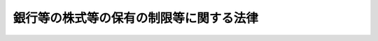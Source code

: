 .. _H13HO131:

========================================
銀行等の株式等の保有の制限等に関する法律
========================================

.. raw:: html
    
    
    <b>銀行等の株式等の保有の制限等に関する法律<br>
    （平成十三年十一月二十八日法律第百三十一号）</b><br><br><div align="right">最終改正：平成二四年三月三一日法律第二二号</div><br><a name="0000000000000000000000000000000000000000000000000000000000000000000000000000000"></a>
    <br>
    　<a href="#1000000000001000000000000000000000000000000000000000000000000000000000000000000" target="data">第一章　総則（第一条・第二条）</a>
    <br>
    　<a href="#1000000000002000000000000000000000000000000000000000000000000000000000000000000" target="data">第二章　銀行等による株式等の保有の制限（第三条・第四条）</a>
    <br>
    　<a href="#1000000000003000000000000000000000000000000000000000000000000000000000000000000" target="data">第三章　銀行等保有株式取得機構</a>
    <br>
    　　<a href="#1000000000003000000001000000000000000000000000000000000000000000000000000000000" target="data">第一節　総則（第五条―第十条）</a>
    <br>
    　　<a href="#1000000000003000000002000000000000000000000000000000000000000000000000000000000" target="data">第二節　会員（第十一条・第十二条）</a>
    <br>
    　　<a href="#1000000000003000000003000000000000000000000000000000000000000000000000000000000" target="data">第三節　設立（第十三条―第十八条）</a>
    <br>
    　　<a href="#1000000000003000000004000000000000000000000000000000000000000000000000000000000" target="data">第四節　管理（第十九条―第二十八条）</a>
    <br>
    　　<a href="#1000000000003000000005000000000000000000000000000000000000000000000000000000000" target="data">第五節　総会（第二十九条―第三十三条の五）</a>
    <br>
    　　<a href="#1000000000003000000006000000000000000000000000000000000000000000000000000000000" target="data">第六節　業務（第三十四条―第四十条）</a>
    <br>
    　　<a href="#1000000000003000000007000000000000000000000000000000000000000000000000000000000" target="data">第七節　拠出金等（第四十一条―第四十三条）</a>
    <br>
    　　<a href="#1000000000003000000008000000000000000000000000000000000000000000000000000000000" target="data">第八節　財務及び会計（第四十四条―第五十三条）</a>
    <br>
    　　<a href="#1000000000003000000009000000000000000000000000000000000000000000000000000000000" target="data">第九節　監督（第五十四条―第五十六条）</a>
    <br>
    　　<a href="#1000000000003000000010000000000000000000000000000000000000000000000000000000000" target="data">第十節　解散（第五十七条）</a>
    <br>
    　　<a href="#1000000000003000000011000000000000000000000000000000000000000000000000000000000" target="data">第十一節　雑則（第五十八条―第六十条）</a>
    <br>
    　<a href="#1000000000004000000000000000000000000000000000000000000000000000000000000000000" target="data">第四章　雑則（第六十一条・第六十二条）</a>
    <br>
    　<a href="#1000000000005000000000000000000000000000000000000000000000000000000000000000000" target="data">第五章　罰則（第六十三条―第六十八条）</a>
    <br>
    　<a href="#5000000000000000000000000000000000000000000000000000000000000000000000000000000" target="data">附則</a>
    <br><p>　　　<b><a name="1000000000001000000000000000000000000000000000000000000000000000000000000000000">第一章　総則</a>
    </b>
    </p><p>
    </p><div class="arttitle"><a name="1000000000000000000000000000000000000000000000000100000000000000000000000000000">（目的）</a>
    </div><div class="item"><b>第一条</b>
    <a name="1000000000000000000000000000000000000000000000000100000000001000000000000000000"></a>
    　この法律は、銀行等の業務の公共性及び銀行等をめぐる諸情勢の著しい変化にかんがみ、銀行等の業務の健全な運営を確保するため、当分の間、銀行等による株式等の保有を制限するとともに、銀行等による対象株式等の処分の円滑を図り、あわせて銀行等と銀行等以外の会社とが相互にその発行する株式を保有する関係を解消することに資する場合における当該会社による当該銀行等の株式の処分の円滑を図り、もって国民経済の健全な発展に資することを目的とする。
    </div>
    
    <p>
    </p><div class="arttitle"><a name="1000000000000000000000000000000000000000000000000200000000000000000000000000000">（定義）</a>
    </div><div class="item"><b>第二条</b>
    <a name="1000000000000000000000000000000000000000000000000200000000001000000000000000000"></a>
    　この法律において「銀行等」とは、次に掲げる者をいう。
    <div class="number"><b><a name="1000000000000000000000000000000000000000000000000200000000001000000001000000000">一</a>
    </b>
    　<a href="/cgi-bin/idxrefer.cgi?H_FILE=%8f%ba%8c%dc%98%5a%96%40%8c%dc%8b%e3&amp;REF_NAME=%8b%e2%8d%73%96%40&amp;ANCHOR_F=&amp;ANCHOR_T=" target="inyo">銀行法</a>
    （昭和五十六年法律第五十九号）<a href="/cgi-bin/idxrefer.cgi?H_FILE=%8f%ba%8c%dc%98%5a%96%40%8c%dc%8b%e3&amp;REF_NAME=%91%e6%93%f1%8f%f0%91%e6%88%ea%8d%80&amp;ANCHOR_F=1000000000000000000000000000000000000000000000000200000000001000000000000000000&amp;ANCHOR_T=1000000000000000000000000000000000000000000000000200000000001000000000000000000#1000000000000000000000000000000000000000000000000200000000001000000000000000000" target="inyo">第二条第一項</a>
    に規定する銀行
    </div>
    <div class="number"><b><a name="1000000000000000000000000000000000000000000000000200000000001000000002000000000">二</a>
    </b>
    　<a href="/cgi-bin/idxrefer.cgi?H_FILE=%8f%ba%93%f1%8e%b5%96%40%88%ea%94%aa%8e%b5&amp;REF_NAME=%92%b7%8a%fa%90%4d%97%70%8b%e2%8d%73%96%40&amp;ANCHOR_F=&amp;ANCHOR_T=" target="inyo">長期信用銀行法</a>
    （昭和二十七年法律第百八十七号）<a href="/cgi-bin/idxrefer.cgi?H_FILE=%8f%ba%93%f1%8e%b5%96%40%88%ea%94%aa%8e%b5&amp;REF_NAME=%91%e6%93%f1%8f%f0&amp;ANCHOR_F=1000000000000000000000000000000000000000000000000200000000000000000000000000000&amp;ANCHOR_T=1000000000000000000000000000000000000000000000000200000000000000000000000000000#1000000000000000000000000000000000000000000000000200000000000000000000000000000" target="inyo">第二条</a>
    に規定する長期信用銀行
    </div>
    <div class="number"><b><a name="1000000000000000000000000000000000000000000000000200000000001000000003000000000">三</a>
    </b>
    　農林中央金庫
    </div>
    <div class="number"><b><a name="1000000000000000000000000000000000000000000000000200000000001000000004000000000">四</a>
    </b>
    　全国を地区とする信用金庫連合会
    </div>
    </div>
    
    
    <p>　　　<b><a name="1000000000002000000000000000000000000000000000000000000000000000000000000000000">第二章　銀行等による株式等の保有の制限</a>
    </b>
    </p><p>
    </p><div class="arttitle"><a name="1000000000000000000000000000000000000000000000000300000000000000000000000000000">（銀行等による株式等の保有の制限）</a>
    </div><div class="item"><b>第三条</b>
    <a name="1000000000000000000000000000000000000000000000000300000000001000000000000000000"></a>
    　銀行等及びその子会社等（子会社その他の当該銀行等と主務省令（前条第一号、第二号及び第四号に掲げる者については内閣府令、同条第三号に掲げる者については内閣府令・農林水産省令。以下この項及び次条において同じ。）を保有してはならない。
    </div>
    <div class="item"><b><a name="1000000000000000000000000000000000000000000000000300000000002000000000000000000">２</a>
    </b>
    　銀行等及びその子会社等は、合併その他の政令で定めるやむを得ない理由がある場合には、前項の規定にかかわらず、あらかじめ主務大臣（前条第一号、第二号及び第四号に掲げる者については内閣総理大臣、同条第三号に掲げる者については農林水産大臣及び内閣総理大臣。第四項において同じ。）の承認を得て、株式等保有限度額を超える額の株式等を保有することができる。
    </div>
    <div class="item"><b><a name="1000000000000000000000000000000000000000000000000300000000003000000000000000000">３</a>
    </b>
    　外国銀行支店（<a href="/cgi-bin/idxrefer.cgi?H_FILE=%8f%ba%8c%dc%98%5a%96%40%8c%dc%8b%e3&amp;REF_NAME=%8b%e2%8d%73%96%40%91%e6%8e%6c%8f%5c%8e%b5%8f%f0%91%e6%93%f1%8d%80&amp;ANCHOR_F=1000000000000000000000000000000000000000000000004700000000002000000000000000000&amp;ANCHOR_T=1000000000000000000000000000000000000000000000004700000000002000000000000000000#1000000000000000000000000000000000000000000000004700000000002000000000000000000" target="inyo">銀行法第四十七条第二項</a>
    に規定する外国銀行支店をいう。以下この項において同じ。）に対し前二項の規定を適用する場合における技術的読替えその他外国銀行支店に対する前二項の規定の適用に関し必要な事項は、政令で定める。
    </div>
    <div class="item"><b><a name="1000000000000000000000000000000000000000000000000300000000004000000000000000000">４</a>
    </b>
    　主務大臣は、第二項の承認に条件を付し、及びこれを変更することができる。
    </div>
    <div class="item"><b><a name="1000000000000000000000000000000000000000000000000300000000005000000000000000000">５</a>
    </b>
    　前項の条件は、承認の趣旨に照らして、又は承認に係る事項の確実な実施を図るため必要最小限のものでなければならない。
    </div>
    <div class="item"><b><a name="1000000000000000000000000000000000000000000000000300000000006000000000000000000">６</a>
    </b>
    　第一項、第二項及び前二項の規定は、銀行持株会社（<a href="/cgi-bin/idxrefer.cgi?H_FILE=%8f%ba%8c%dc%98%5a%96%40%8c%dc%8b%e3&amp;REF_NAME=%8b%e2%8d%73%96%40%91%e6%93%f1%8f%f0%91%e6%8f%5c%8e%4f%8d%80&amp;ANCHOR_F=1000000000000000000000000000000000000000000000000200000000013000000000000000000&amp;ANCHOR_T=1000000000000000000000000000000000000000000000000200000000013000000000000000000#1000000000000000000000000000000000000000000000000200000000013000000000000000000" target="inyo">銀行法第二条第十三項</a>
    に規定する銀行持株会社をいう。）及び長期信用銀行持株会社（<a href="/cgi-bin/idxrefer.cgi?H_FILE=%8f%ba%93%f1%8e%b5%96%40%88%ea%94%aa%8e%b5&amp;REF_NAME=%92%b7%8a%fa%90%4d%97%70%8b%e2%8d%73%96%40%91%e6%8f%5c%98%5a%8f%f0%82%cc%8e%6c%91%e6%88%ea%8d%80&amp;ANCHOR_F=1000000000000000000000000000000000000000000000001600400000001000000000000000000&amp;ANCHOR_T=1000000000000000000000000000000000000000000000001600400000001000000000000000000#1000000000000000000000000000000000000000000000001600400000001000000000000000000" target="inyo">長期信用銀行法第十六条の四第一項</a>
    に規定する長期信用銀行持株会社をいう。）について準用する。この場合において、必要な技術的読替えは、政令で定める。
    </div>
    
    <p>
    </p><div class="arttitle"><a name="1000000000000000000000000000000000000000000000000400000000000000000000000000000">（主務省令への委任）</a>
    </div><div class="item"><b>第四条</b>
    <a name="1000000000000000000000000000000000000000000000000400000000001000000000000000000"></a>
    　前条第三項から第五項までに定めるもののほか、同条第一項に規定する株式等の評価の方法その他同項、同条第二項及び第六項の規定の適用に関し必要な事項は、主務省令で定める。
    </div>
    
    
    <p>　　　<b><a name="1000000000003000000000000000000000000000000000000000000000000000000000000000000">第三章　銀行等保有株式取得機構</a>
    </b>
    </p><p>　　　　<b><a name="1000000000003000000001000000000000000000000000000000000000000000000000000000000">第一節　総則</a>
    </b>
    </p><p>
    </p><div class="arttitle"><a name="1000000000000000000000000000000000000000000000000500000000000000000000000000000">（目的）</a>
    </div><div class="item"><b>第五条</b>
    <a name="1000000000000000000000000000000000000000000000000500000000001000000000000000000"></a>
    　銀行等保有株式取得機構（以下「機構」という。）は、銀行等による対象株式等の処分及び銀行等と相互にその発行する株式を保有する銀行等以外の会社による当該銀行等の株式の処分が短期間かつ大量に行われることにより、対象株式等の価格の著しい変動を通じて信用秩序の維持に重大な支障が生ずることがないようにするため、銀行等の保有する対象株式等の買取り等の業務を行うことにより、銀行等による対象株式等の処分等の円滑を図ることを目的とする。
    </div>
    
    <p>
    </p><div class="arttitle"><a name="1000000000000000000000000000000000000000000000000600000000000000000000000000000">（法人格）</a>
    </div><div class="item"><b>第六条</b>
    <a name="1000000000000000000000000000000000000000000000000600000000001000000000000000000"></a>
    　機構は、法人とする。
    </div>
    
    <p>
    </p><div class="arttitle"><a name="1000000000000000000000000000000000000000000000000700000000000000000000000000000">（数）</a>
    </div><div class="item"><b>第七条</b>
    <a name="1000000000000000000000000000000000000000000000000700000000001000000000000000000"></a>
    　機構は、一を限り、設立されるものとする。
    </div>
    
    <p>
    </p><div class="arttitle"><a name="1000000000000000000000000000000000000000000000000800000000000000000000000000000">（名称）</a>
    </div><div class="item"><b>第八条</b>
    <a name="1000000000000000000000000000000000000000000000000800000000001000000000000000000"></a>
    　機構は、その名称中に銀行等保有株式取得機構という文字を用いなければならない。
    </div>
    <div class="item"><b><a name="1000000000000000000000000000000000000000000000000800000000002000000000000000000">２</a>
    </b>
    　機構でない者は、その名称中に銀行等保有株式取得機構という文字を用いてはならない。
    </div>
    
    <p>
    </p><div class="arttitle"><a name="1000000000000000000000000000000000000000000000000900000000000000000000000000000">（登記）</a>
    </div><div class="item"><b>第九条</b>
    <a name="1000000000000000000000000000000000000000000000000900000000001000000000000000000"></a>
    　機構は、政令で定めるところにより、登記しなければならない。
    </div>
    <div class="item"><b><a name="1000000000000000000000000000000000000000000000000900000000002000000000000000000">２</a>
    </b>
    　前項の規定により登記しなければならない事項は、登記の後でなければ、これをもって第三者に対抗することができない。
    </div>
    
    <p>
    </p><div class="arttitle"><a name="1000000000000000000000000000000000000000000000001000000000000000000000000000000">（</a><a href="/cgi-bin/idxrefer.cgi?H_FILE=%95%bd%88%ea%94%aa%96%40%8e%6c%94%aa&amp;REF_NAME=%88%ea%94%ca%8e%d0%92%63%96%40%90%6c%8b%79%82%d1%88%ea%94%ca%8d%e0%92%63%96%40%90%6c%82%c9%8a%d6%82%b7%82%e9%96%40%97%a5&amp;ANCHOR_F=&amp;ANCHOR_T=" target="inyo">一般社団法人及び一般財団法人に関する法律</a>
    の準用）
    </div><div class="item"><b>第十条</b>
    <a name="1000000000000000000000000000000000000000000000001000000000001000000000000000000"></a>
    　<a href="/cgi-bin/idxrefer.cgi?H_FILE=%95%bd%88%ea%94%aa%96%40%8e%6c%94%aa&amp;REF_NAME=%88%ea%94%ca%8e%d0%92%63%96%40%90%6c%8b%79%82%d1%88%ea%94%ca%8d%e0%92%63%96%40%90%6c%82%c9%8a%d6%82%b7%82%e9%96%40%97%a5&amp;ANCHOR_F=&amp;ANCHOR_T=" target="inyo">一般社団法人及び一般財団法人に関する法律</a>
    （平成十八年法律第四十八号）<a href="/cgi-bin/idxrefer.cgi?H_FILE=%95%bd%88%ea%94%aa%96%40%8e%6c%94%aa&amp;REF_NAME=%91%e6%8e%6c%8f%f0&amp;ANCHOR_F=1000000000000000000000000000000000000000000000000400000000000000000000000000000&amp;ANCHOR_T=1000000000000000000000000000000000000000000000000400000000000000000000000000000#1000000000000000000000000000000000000000000000000400000000000000000000000000000" target="inyo">第四条</a>
    及び<a href="/cgi-bin/idxrefer.cgi?H_FILE=%95%bd%88%ea%94%aa%96%40%8e%6c%94%aa&amp;REF_NAME=%91%e6%8e%b5%8f%5c%94%aa%8f%f0&amp;ANCHOR_F=1000000000000000000000000000000000000000000000007800000000000000000000000000000&amp;ANCHOR_T=1000000000000000000000000000000000000000000000007800000000000000000000000000000#1000000000000000000000000000000000000000000000007800000000000000000000000000000" target="inyo">第七十八条</a>
    の規定は、機構について準用する。
    </div>
    
    
    <p>　　　　<b><a name="1000000000003000000002000000000000000000000000000000000000000000000000000000000">第二節　会員</a>
    </b>
    </p><p>
    </p><div class="arttitle"><a name="1000000000000000000000000000000000000000000000001100000000000000000000000000000">（会員の資格）</a>
    </div><div class="item"><b>第十一条</b>
    <a name="1000000000000000000000000000000000000000000000001100000000001000000000000000000"></a>
    　機構の会員の資格を有する者は、銀行等に限る。
    </div>
    
    <p>
    </p><div class="arttitle"><a name="1000000000000000000000000000000000000000000000001200000000000000000000000000000">（脱退）</a>
    </div><div class="item"><b>第十二条</b>
    <a name="1000000000000000000000000000000000000000000000001200000000001000000000000000000"></a>
    　会員は、定款の定めるところにより、機構の承認を受けて脱退することができる。
    </div>
    <div class="item"><b><a name="1000000000000000000000000000000000000000000000001200000000002000000000000000000">２</a>
    </b>
    　前項の場合のほか、次の各号に掲げる会員は、当該各号に定める事由によって脱退する。
    <div class="number"><b><a name="1000000000000000000000000000000000000000000000001200000000002000000001000000000">一</a>
    </b>
    　第二条第一号に掲げる者　<a href="/cgi-bin/idxrefer.cgi?H_FILE=%8f%ba%8c%dc%98%5a%96%40%8c%dc%8b%e3&amp;REF_NAME=%8b%e2%8d%73%96%40%91%e6%8e%6c%8f%f0%91%e6%88%ea%8d%80&amp;ANCHOR_F=1000000000000000000000000000000000000000000000000400000000001000000000000000000&amp;ANCHOR_T=1000000000000000000000000000000000000000000000000400000000001000000000000000000#1000000000000000000000000000000000000000000000000400000000001000000000000000000" target="inyo">銀行法第四条第一項</a>
    の免許の取消し又は失効
    </div>
    <div class="number"><b><a name="1000000000000000000000000000000000000000000000001200000000002000000002000000000">二</a>
    </b>
    　第二条第二号に掲げる者　<a href="/cgi-bin/idxrefer.cgi?H_FILE=%8f%ba%93%f1%8e%b5%96%40%88%ea%94%aa%8e%b5&amp;REF_NAME=%92%b7%8a%fa%90%4d%97%70%8b%e2%8d%73%96%40%91%e6%8e%6c%8f%f0%91%e6%88%ea%8d%80&amp;ANCHOR_F=1000000000000000000000000000000000000000000000000400000000001000000000000000000&amp;ANCHOR_T=1000000000000000000000000000000000000000000000000400000000001000000000000000000#1000000000000000000000000000000000000000000000000400000000001000000000000000000" target="inyo">長期信用銀行法第四条第一項</a>
    の免許の取消し又は失効
    </div>
    <div class="number"><b><a name="1000000000000000000000000000000000000000000000001200000000002000000003000000000">三</a>
    </b>
    　第二条第三号に掲げる者　解散
    </div>
    <div class="number"><b><a name="1000000000000000000000000000000000000000000000001200000000002000000004000000000">四</a>
    </b>
    　第二条第四号に掲げる者　<a href="/cgi-bin/idxrefer.cgi?H_FILE=%8f%ba%93%f1%98%5a%96%40%93%f1%8e%4f%94%aa&amp;REF_NAME=%90%4d%97%70%8b%e0%8c%c9%96%40&amp;ANCHOR_F=&amp;ANCHOR_T=" target="inyo">信用金庫法</a>
    （昭和二十六年法律第二百三十八号）<a href="/cgi-bin/idxrefer.cgi?H_FILE=%8f%ba%93%f1%98%5a%96%40%93%f1%8e%4f%94%aa&amp;REF_NAME=%91%e6%8e%6c%8f%f0&amp;ANCHOR_F=1000000000000000000000000000000000000000000000000400000000000000000000000000000&amp;ANCHOR_T=1000000000000000000000000000000000000000000000000400000000000000000000000000000#1000000000000000000000000000000000000000000000000400000000000000000000000000000" target="inyo">第四条</a>
    の免許の取消し又は失効
    </div>
    </div>
    <div class="item"><b><a name="1000000000000000000000000000000000000000000000001200000000003000000000000000000">３</a>
    </b>
    　会員は、機構を脱退した場合においても、第四十一条第一項若しくは第三項に規定する拠出金又は第四十二条に規定する手数料で未納のものがあるときは、これを納付する義務を負う。
    </div>
    
    
    <p>　　　　<b><a name="1000000000003000000003000000000000000000000000000000000000000000000000000000000">第三節　設立</a>
    </b>
    </p><p>
    </p><div class="arttitle"><a name="1000000000000000000000000000000000000000000000001300000000000000000000000000000">（発起人）</a>
    </div><div class="item"><b>第十三条</b>
    <a name="1000000000000000000000000000000000000000000000001300000000001000000000000000000"></a>
    　機構を設立するには、その会員になろうとする十以上の銀行等が発起人となることを必要とする。
    </div>
    
    <p>
    </p><div class="arttitle"><a name="1000000000000000000000000000000000000000000000001400000000000000000000000000000">（創立総会）</a>
    </div><div class="item"><b>第十四条</b>
    <a name="1000000000000000000000000000000000000000000000001400000000001000000000000000000"></a>
    　発起人は、定款及び業務規程を作成した後、会員になろうとする者を募り、これらを会議の日時及び場所とともにその会議開催日の二週間前までに公告して、創立総会を開かなければならない。
    </div>
    <div class="item"><b><a name="1000000000000000000000000000000000000000000000001400000000002000000000000000000">２</a>
    </b>
    　定款及び業務規程の承認その他機構の設立に必要な事項の決定は、創立総会の議決によらなければならない。
    </div>
    <div class="item"><b><a name="1000000000000000000000000000000000000000000000001400000000003000000000000000000">３</a>
    </b>
    　創立総会では、定款及び業務規程を修正することができる。
    </div>
    <div class="item"><b><a name="1000000000000000000000000000000000000000000000001400000000004000000000000000000">４</a>
    </b>
    　第二項の創立総会の議事は、その開会までに発起人に対して会員となる旨を申し出た銀行等及び発起人の二分の一以上が出席して、その出席者の議決権の三分の二以上の多数で決する。
    </div>
    <div class="item"><b><a name="1000000000000000000000000000000000000000000000001400000000005000000000000000000">５</a>
    </b>
    　機構の成立の日を含む事業年度の業務の運営に必要な事項（予算及び資金計画を含む。）の決定は、第三十一条の規定にかかわらず、創立総会の議決によることができる。
    </div>
    <div class="item"><b><a name="1000000000000000000000000000000000000000000000001400000000006000000000000000000">６</a>
    </b>
    　第三十二条第二項本文の規定は、前項の創立総会の議事について準用する。
    </div>
    <div class="item"><b><a name="1000000000000000000000000000000000000000000000001400000000007000000000000000000">７</a>
    </b>
    　第三十三条の四及び第三十三条の五の規定は、創立総会の議決について準用する。
    </div>
    
    <p>
    </p><div class="arttitle"><a name="1000000000000000000000000000000000000000000000001500000000000000000000000000000">（設立の認可申請）</a>
    </div><div class="item"><b>第十五条</b>
    <a name="1000000000000000000000000000000000000000000000001500000000001000000000000000000"></a>
    　発起人は、創立総会の終了後遅滞なく、次に掲げる事項を記載した認可申請書を内閣総理大臣及び財務大臣に提出して、設立の認可を申請しなければならない。
    <div class="number"><b><a name="1000000000000000000000000000000000000000000000001500000000001000000001000000000">一</a>
    </b>
    　名称　
    </div>
    <div class="number"><b><a name="1000000000000000000000000000000000000000000000001500000000001000000002000000000">二</a>
    </b>
    　事務所の所在地
    </div>
    <div class="number"><b><a name="1000000000000000000000000000000000000000000000001500000000001000000003000000000">三</a>
    </b>
    　役員の氏名及び会員の名称
    </div>
    </div>
    <div class="item"><b><a name="1000000000000000000000000000000000000000000000001500000000002000000000000000000">２</a>
    </b>
    　前項の認可申請書には、定款、業務規程その他内閣府令・財務省令で定める事項を記載した書類を添付しなければならない。
    </div>
    
    <p>
    </p><div class="arttitle"><a name="1000000000000000000000000000000000000000000000001600000000000000000000000000000">（設立の認可）</a>
    </div><div class="item"><b>第十六条</b>
    <a name="1000000000000000000000000000000000000000000000001600000000001000000000000000000"></a>
    　内閣総理大臣及び財務大臣は、前条第一項の規定による認可の申請があった場合においては、その申請が次に掲げる基準に適合するかどうかを審査しなければならない。
    <div class="number"><b><a name="1000000000000000000000000000000000000000000000001600000000001000000001000000000">一</a>
    </b>
    　設立の手続並びに定款及び業務規程の内容が法令の規定に適合していること。
    </div>
    <div class="number"><b><a name="1000000000000000000000000000000000000000000000001600000000001000000002000000000">二</a>
    </b>
    　認可申請書、定款及び業務規程に虚偽の記載がないこと。
    </div>
    <div class="number"><b><a name="1000000000000000000000000000000000000000000000001600000000001000000003000000000">三</a>
    </b>
    　役員のうちに第二十三条各号のいずれかに該当する者がないこと。
    </div>
    <div class="number"><b><a name="1000000000000000000000000000000000000000000000001600000000001000000004000000000">四</a>
    </b>
    　業務の運営が適正に行われることが確実であると認められること。
    </div>
    <div class="number"><b><a name="1000000000000000000000000000000000000000000000001600000000001000000005000000000">五</a>
    </b>
    　当該申請に係る機構の組織がこの法律の規定に適合するものであること。
    </div>
    </div>
    <div class="item"><b><a name="1000000000000000000000000000000000000000000000001600000000002000000000000000000">２</a>
    </b>
    　内閣総理大臣及び財務大臣は、前項の規定により審査した結果、その申請が同項の基準に適合していると認めるときは、設立の認可をしなければならない。
    </div>
    
    <p>
    </p><div class="arttitle"><a name="1000000000000000000000000000000000000000000000001700000000000000000000000000000">（事務の引継ぎ）</a>
    </div><div class="item"><b>第十七条</b>
    <a name="1000000000000000000000000000000000000000000000001700000000001000000000000000000"></a>
    　前条第二項の設立の認可があったときは、発起人は、遅滞なく、その事務を機構の理事長となるべき者に引き継がなければならない。
    </div>
    
    <p>
    </p><div class="arttitle"><a name="1000000000000000000000000000000000000000000000001800000000000000000000000000000">（設立の時期等）</a>
    </div><div class="item"><b>第十八条</b>
    <a name="1000000000000000000000000000000000000000000000001800000000001000000000000000000"></a>
    　機構は、その主たる事務所の所在地において設立の登記をすることによって成立する。
    </div>
    <div class="item"><b><a name="1000000000000000000000000000000000000000000000001800000000002000000000000000000">２</a>
    </b>
    　機構は、前項の設立の登記をしたときは、遅滞なく、その旨を内閣総理大臣及び財務大臣に届け出なければならない。
    </div>
    
    
    <p>　　　　<b><a name="1000000000003000000004000000000000000000000000000000000000000000000000000000000">第四節　管理</a>
    </b>
    </p><p>
    </p><div class="arttitle"><a name="1000000000000000000000000000000000000000000000001900000000000000000000000000000">（定款）</a>
    </div><div class="item"><b>第十九条</b>
    <a name="1000000000000000000000000000000000000000000000001900000000001000000000000000000"></a>
    　機構の定款には、次に掲げる事項を記載しなければならない。
    <div class="number"><b><a name="1000000000000000000000000000000000000000000000001900000000001000000001000000000">一</a>
    </b>
    　目的　
    </div>
    <div class="number"><b><a name="1000000000000000000000000000000000000000000000001900000000001000000002000000000">二</a>
    </b>
    　名称　
    </div>
    <div class="number"><b><a name="1000000000000000000000000000000000000000000000001900000000001000000003000000000">三</a>
    </b>
    　事務所の所在地
    </div>
    <div class="number"><b><a name="1000000000000000000000000000000000000000000000001900000000001000000004000000000">四</a>
    </b>
    　会員に関する事項
    </div>
    <div class="number"><b><a name="1000000000000000000000000000000000000000000000001900000000001000000005000000000">五</a>
    </b>
    　役員に関する事項
    </div>
    <div class="number"><b><a name="1000000000000000000000000000000000000000000000001900000000001000000006000000000">六</a>
    </b>
    　運営委員会に関する事項
    </div>
    <div class="number"><b><a name="1000000000000000000000000000000000000000000000001900000000001000000007000000000">七</a>
    </b>
    　総会に関する事項
    </div>
    <div class="number"><b><a name="1000000000000000000000000000000000000000000000001900000000001000000008000000000">八</a>
    </b>
    　業務及びその執行に関する事項
    </div>
    <div class="number"><b><a name="1000000000000000000000000000000000000000000000001900000000001000000009000000000">九</a>
    </b>
    　拠出金に関する事項
    </div>
    <div class="number"><b><a name="1000000000000000000000000000000000000000000000001900000000001000000010000000000">十</a>
    </b>
    　財務及び会計に関する事項
    </div>
    <div class="number"><b><a name="1000000000000000000000000000000000000000000000001900000000001000000011000000000">十一</a>
    </b>
    　解散に関する事項
    </div>
    <div class="number"><b><a name="1000000000000000000000000000000000000000000000001900000000001000000012000000000">十二</a>
    </b>
    　定款の変更に関する事項
    </div>
    <div class="number"><b><a name="1000000000000000000000000000000000000000000000001900000000001000000013000000000">十三</a>
    </b>
    　公告の方法
    </div>
    </div>
    <div class="item"><b><a name="1000000000000000000000000000000000000000000000001900000000002000000000000000000">２</a>
    </b>
    　前項第十一号に掲げる事項については、次に掲げる事由を解散事由として定めなければならない。
    <div class="number"><b><a name="1000000000000000000000000000000000000000000000001900000000002000000001000000000">一</a>
    </b>
    　平成三十九年三月三十一日の経過
    </div>
    <div class="number"><b><a name="1000000000000000000000000000000000000000000000001900000000002000000002000000000">二</a>
    </b>
    　平成二十九年十月一日以後において、買い取った株式（これに準ずるものとして内閣府令・財務省令で定めるものを含む。第四十条を除き、以下この章において同じ。）、<a href="/cgi-bin/idxrefer.cgi?H_FILE=%8f%ba%93%f1%98%5a%96%40%88%ea%8b%e3%94%aa&amp;REF_NAME=%93%8a%8e%91%90%4d%91%f5%8b%79%82%d1%93%8a%8e%91%96%40%90%6c%82%c9%8a%d6%82%b7%82%e9%96%40%97%a5&amp;ANCHOR_F=&amp;ANCHOR_T=" target="inyo">投資信託及び投資法人に関する法律</a>
    （昭和二十六年法律第百九十八号）<a href="/cgi-bin/idxrefer.cgi?H_FILE=%8f%ba%93%f1%98%5a%96%40%88%ea%8b%e3%94%aa&amp;REF_NAME=%91%e6%93%f1%8f%f0%91%e6%8e%6c%8d%80&amp;ANCHOR_F=1000000000000000000000000000000000000000000000000200000000004000000000000000000&amp;ANCHOR_T=1000000000000000000000000000000000000000000000000200000000004000000000000000000#1000000000000000000000000000000000000000000000000200000000004000000000000000000" target="inyo">第二条第四項</a>
    に規定する証券投資信託の受益権（以下この章において単に「受益権」という。）及び<a href="/cgi-bin/idxrefer.cgi?H_FILE=%8f%ba%93%f1%98%5a%96%40%88%ea%8b%e3%94%aa&amp;REF_NAME=%93%af%8f%f0%91%e6%8f%5c%8e%6c%8d%80&amp;ANCHOR_F=1000000000000000000000000000000000000000000000000200000000014000000000000000000&amp;ANCHOR_T=1000000000000000000000000000000000000000000000000200000000014000000000000000000#1000000000000000000000000000000000000000000000000200000000014000000000000000000" target="inyo">同条第十四項</a>
    に規定する投資口（以下この章において単に「投資口」という。）をすべて処分したこと。
    </div>
    </div>
    <div class="item"><b><a name="1000000000000000000000000000000000000000000000001900000000003000000000000000000">３</a>
    </b>
    　機構の定款の変更は、内閣総理大臣及び財務大臣の認可を受けなければ、その効力を生じない。
    </div>
    
    <p>
    </p><div class="arttitle"><a name="1000000000000000000000000000000000000000000000002000000000000000000000000000000">（役員及び業務の決定）</a>
    </div><div class="item"><b>第二十条</b>
    <a name="1000000000000000000000000000000000000000000000002000000000001000000000000000000"></a>
    　機構に、役員として、理事長一人、理事四人以内及び監事一人を置く。
    </div>
    <div class="item"><b><a name="1000000000000000000000000000000000000000000000002000000000002000000000000000000">２</a>
    </b>
    　機構の業務は、定款に別段の定めがあるものを除き、理事長及び理事の過半数をもって決する。
    </div>
    
    <p>
    </p><div class="arttitle"><a name="1000000000000000000000000000000000000000000000002100000000000000000000000000000">（役員の職務及び権限）</a>
    </div><div class="item"><b>第二十一条</b>
    <a name="1000000000000000000000000000000000000000000000002100000000001000000000000000000"></a>
    　理事長は、機構を代表し、その業務を総理する。
    </div>
    <div class="item"><b><a name="1000000000000000000000000000000000000000000000002100000000002000000000000000000">２</a>
    </b>
    　理事は、理事長の定めるところにより、機構を代表し、理事長を補佐して機構の業務を掌理し、理事長に事故があるときはその職務を代理し、理事長が欠員のときはその職務を行う。
    </div>
    <div class="item"><b><a name="1000000000000000000000000000000000000000000000002100000000003000000000000000000">３</a>
    </b>
    　監事は、機構の業務を監査する。
    </div>
    <div class="item"><b><a name="1000000000000000000000000000000000000000000000002100000000004000000000000000000">４</a>
    </b>
    　監事は、監査の結果に基づき、必要があると認めるときは、理事長又は内閣総理大臣及び財務大臣に意見を提出することができる。
    </div>
    
    <p>
    </p><div class="arttitle"><a name="1000000000000000000000000000000000000000000000002200000000000000000000000000000">（役員の任免及び任期）</a>
    </div><div class="item"><b>第二十二条</b>
    <a name="1000000000000000000000000000000000000000000000002200000000001000000000000000000"></a>
    　役員は、定款で定めるところにより、総会において選任し、又は解任する。ただし、設立当時の役員は、創立総会において選任する。
    </div>
    <div class="item"><b><a name="1000000000000000000000000000000000000000000000002200000000002000000000000000000">２</a>
    </b>
    　前項の規定による役員の選任及び解任は、内閣総理大臣及び財務大臣の認可を受けなければ、その効力を生じない。
    </div>
    <div class="item"><b><a name="1000000000000000000000000000000000000000000000002200000000003000000000000000000">３</a>
    </b>
    　役員の任期は、二年以内において定款で定める期間とする。ただし、設立当時の役員の任期は、二年以内において創立総会で定める期間とする。
    </div>
    <div class="item"><b><a name="1000000000000000000000000000000000000000000000002200000000004000000000000000000">４</a>
    </b>
    　役員は、再任されることができる。
    </div>
    
    <p>
    </p><div class="arttitle"><a name="1000000000000000000000000000000000000000000000002300000000000000000000000000000">（役員の欠格事由）</a>
    </div><div class="item"><b>第二十三条</b>
    <a name="1000000000000000000000000000000000000000000000002300000000001000000000000000000"></a>
    　次の各号のいずれかに該当する者は、役員となることができない。
    <div class="number"><b><a name="1000000000000000000000000000000000000000000000002300000000001000000001000000000">一</a>
    </b>
    　機構が第五十六条の規定により設立の認可を取り消された場合において、その取消しの日前三十日以内にその役員であった者で、その取消しの日から起算して三年を経過していないもの
    </div>
    <div class="number"><b><a name="1000000000000000000000000000000000000000000000002300000000001000000002000000000">二</a>
    </b>
    　成年被後見人若しくは被保佐人又は破産者で復権を得ないもの
    </div>
    <div class="number"><b><a name="1000000000000000000000000000000000000000000000002300000000001000000003000000000">三</a>
    </b>
    　禁錮以上の刑に処せられ、その執行を終わり、又はその執行を受けることがなくなった日から起算して三年を経過していない者
    </div>
    <div class="number"><b><a name="1000000000000000000000000000000000000000000000002300000000001000000004000000000">四</a>
    </b>
    　この法律、<a href="/cgi-bin/idxrefer.cgi?H_FILE=%8f%ba%8c%dc%98%5a%96%40%8c%dc%8b%e3&amp;REF_NAME=%8b%e2%8d%73%96%40&amp;ANCHOR_F=&amp;ANCHOR_T=" target="inyo">銀行法</a>
    、<a href="/cgi-bin/idxrefer.cgi?H_FILE=%8f%ba%93%f1%8e%b5%96%40%88%ea%94%aa%8e%b5&amp;REF_NAME=%92%b7%8a%fa%90%4d%97%70%8b%e2%8d%73%96%40&amp;ANCHOR_F=&amp;ANCHOR_T=" target="inyo">長期信用銀行法</a>
    、<a href="/cgi-bin/idxrefer.cgi?H_FILE=%95%bd%88%ea%8e%4f%96%40%8b%e3%8e%4f&amp;REF_NAME=%94%5f%97%d1%92%86%89%9b%8b%e0%8c%c9%96%40&amp;ANCHOR_F=&amp;ANCHOR_T=" target="inyo">農林中央金庫法</a>
    （平成十三年法律第九十三号）、<a href="/cgi-bin/idxrefer.cgi?H_FILE=%8f%ba%93%f1%98%5a%96%40%93%f1%8e%4f%94%aa&amp;REF_NAME=%90%4d%97%70%8b%e0%8c%c9%96%40&amp;ANCHOR_F=&amp;ANCHOR_T=" target="inyo">信用金庫法</a>
    又は<a href="/cgi-bin/idxrefer.cgi?H_FILE=%8f%ba%88%ea%94%aa%96%40%8e%6c%8e%4f&amp;REF_NAME=%8b%e0%97%5a%8b%40%8a%d6%82%cc%90%4d%91%f5%8b%c6%96%b1%82%cc%8c%93%89%63%93%99%82%c9%8a%d6%82%b7%82%e9%96%40%97%a5&amp;ANCHOR_F=&amp;ANCHOR_T=" target="inyo">金融機関の信託業務の兼営等に関する法律</a>
    （昭和十八年法律第四十三号）の規定により罰金の刑に処せられ、その執行を終わり、又はその執行を受けることがなくなった日から起算して三年を経過していない者
    </div>
    </div>
    
    <p>
    </p><div class="arttitle"><a name="1000000000000000000000000000000000000000000000002400000000000000000000000000000">（監事の兼職禁止）</a>
    </div><div class="item"><b>第二十四条</b>
    <a name="1000000000000000000000000000000000000000000000002400000000001000000000000000000"></a>
    　監事は、理事長、理事、運営委員会の委員又は機構の職員を兼ねてはならない。
    </div>
    
    <p>
    </p><div class="arttitle"><a name="1000000000000000000000000000000000000000000000002500000000000000000000000000000">（代表権の制限）</a>
    </div><div class="item"><b>第二十五条</b>
    <a name="1000000000000000000000000000000000000000000000002500000000001000000000000000000"></a>
    　機構と理事長又は理事との利益が相反する事項については、これらの者は、代表権を有しない。この場合には、定款で定めるところにより、監事が機構を代表する。
    </div>
    
    <p>
    </p><div class="arttitle"><a name="1000000000000000000000000000000000000000000000002600000000000000000000000000000">（運営委員会）</a>
    </div><div class="item"><b>第二十六条</b>
    <a name="1000000000000000000000000000000000000000000000002600000000001000000000000000000"></a>
    　機構に、運営委員会（以下「委員会」という。）を置く。
    </div>
    <div class="item"><b><a name="1000000000000000000000000000000000000000000000002600000000002000000000000000000">２</a>
    </b>
    　委員会は、この章の規定によりその権限に属させられた事項を処理するほか、理事長の諮問に応じ、機構の業務の運営に関する重要事項を審議する。
    </div>
    <div class="item"><b><a name="1000000000000000000000000000000000000000000000002600000000003000000000000000000">３</a>
    </b>
    　委員会は、機構の業務の運営につき、理事長に対して意見を述べることができる。
    </div>
    <div class="item"><b><a name="1000000000000000000000000000000000000000000000002600000000004000000000000000000">４</a>
    </b>
    　委員会は、委員五人以内並びに機構の理事長及び理事をもって組織する。
    </div>
    <div class="item"><b><a name="1000000000000000000000000000000000000000000000002600000000005000000000000000000">５</a>
    </b>
    　委員会の委員は、金融に関して専門的な知識と経験を有する者のうちから、内閣総理大臣及び財務大臣の認可を受けて、理事長が任命する。
    </div>
    <div class="item"><b><a name="1000000000000000000000000000000000000000000000002600000000006000000000000000000">６</a>
    </b>
    　前各項に定めるもののほか、委員会の組織及び運営に関し必要な事項は、内閣府令・財務省令で定める。
    </div>
    
    <p>
    </p><div class="arttitle"><a name="1000000000000000000000000000000000000000000000002700000000000000000000000000000">（役員等の秘密保持義務等）</a>
    </div><div class="item"><b>第二十七条</b>
    <a name="1000000000000000000000000000000000000000000000002700000000001000000000000000000"></a>
    　機構の役員若しくは職員、委員会の委員又はこれらの職にあった者は、その職務に関して知り得た秘密を漏らし、又は盗用してはならない。
    </div>
    
    <p>
    </p><div class="arttitle"><a name="1000000000000000000000000000000000000000000000002800000000000000000000000000000">（役員等の公務員たる性質）</a>
    </div><div class="item"><b>第二十八条</b>
    <a name="1000000000000000000000000000000000000000000000002800000000001000000000000000000"></a>
    　機構の役員及び職員並びに委員会の委員は、<a href="/cgi-bin/idxrefer.cgi?H_FILE=%96%be%8e%6c%81%5a%96%40%8e%6c%8c%dc&amp;REF_NAME=%8c%59%96%40&amp;ANCHOR_F=&amp;ANCHOR_T=" target="inyo">刑法</a>
    （明治四十年法律第四十五号）その他の罰則の適用については、法令により公務に従事する職員とみなす。
    </div>
    
    
    <p>　　　　<b><a name="1000000000003000000005000000000000000000000000000000000000000000000000000000000">第五節　総会</a>
    </b>
    </p><p>
    </p><div class="arttitle"><a name="1000000000000000000000000000000000000000000000002900000000000000000000000000000">（総会の招集）</a>
    </div><div class="item"><b>第二十九条</b>
    <a name="1000000000000000000000000000000000000000000000002900000000001000000000000000000"></a>
    　理事長は、定款で定めるところにより、毎事業年度一回通常総会を招集しなければならない。
    </div>
    <div class="item"><b><a name="1000000000000000000000000000000000000000000000002900000000002000000000000000000">２</a>
    </b>
    　理事長は、必要があると認めるときは、臨時総会を招集することができる。
    </div>
    
    <p>
    </p><div class="arttitle"><a name="1000000000000000000000000000000000000000000000003000000000000000000000000000000">（指名職員の会議への出席）</a>
    </div><div class="item"><b>第三十条</b>
    <a name="1000000000000000000000000000000000000000000000003000000000001000000000000000000"></a>
    　内閣総理大臣及び財務大臣は、当該職員をして総会に出席させ、意見を述べさせることができる。
    </div>
    
    <p>
    </p><div class="arttitle"><a name="1000000000000000000000000000000000000000000000003100000000000000000000000000000">（総会の議決事項）</a>
    </div><div class="item"><b>第三十一条</b>
    <a name="1000000000000000000000000000000000000000000000003100000000001000000000000000000"></a>
    　この法律で別に定めるもののほか、次に掲げる事項は、総会の議決を経なければならない。
    <div class="number"><b><a name="1000000000000000000000000000000000000000000000003100000000001000000001000000000">一</a>
    </b>
    　定款の変更
    </div>
    <div class="number"><b><a name="1000000000000000000000000000000000000000000000003100000000001000000002000000000">二</a>
    </b>
    　予算及び資金計画の決定又は変更
    </div>
    <div class="number"><b><a name="1000000000000000000000000000000000000000000000003100000000001000000003000000000">三</a>
    </b>
    　業務規程の変更
    </div>
    <div class="number"><b><a name="1000000000000000000000000000000000000000000000003100000000001000000004000000000">四</a>
    </b>
    　決算　
    </div>
    <div class="number"><b><a name="1000000000000000000000000000000000000000000000003100000000001000000005000000000">五</a>
    </b>
    　解散　
    </div>
    <div class="number"><b><a name="1000000000000000000000000000000000000000000000003100000000001000000006000000000">六</a>
    </b>
    　その他定款で定める事項
    </div>
    </div>
    
    <p>
    </p><div class="arttitle"><a name="1000000000000000000000000000000000000000000000003200000000000000000000000000000">（総会の議事）</a>
    </div><div class="item"><b>第三十二条</b>
    <a name="1000000000000000000000000000000000000000000000003200000000001000000000000000000"></a>
    　総会は、総会員の二分の一以上の出席がなければ、議事を開き、議決をすることができない。
    </div>
    <div class="item"><b><a name="1000000000000000000000000000000000000000000000003200000000002000000000000000000">２</a>
    </b>
    　総会の議事は、出席者の議決権の過半数で決し、可否同数のときは、議長が決する。ただし、前条第一号、第三号及び第五号に掲げる事項に係る議事は、出席者の議決権の三分の二以上の多数で決する。
    </div>
    <div class="item"><b><a name="1000000000000000000000000000000000000000000000003200000000003000000000000000000">３</a>
    </b>
    　議長は、定款で定めるところによる。
    </div>
    
    <p>
    </p><div class="arttitle"><a name="1000000000000000000000000000000000000000000000003300000000000000000000000000000">（臨時総会）</a>
    </div><div class="item"><b>第三十三条</b>
    <a name="1000000000000000000000000000000000000000000000003300000000001000000000000000000"></a>
    　総会員の五分の一以上から会議の目的である事項を示して請求があったときは、理事長は、臨時総会を招集しなければならない。ただし、総会員の五分の一の割合については、定款でこれと異なる割合を定めることができる。
    </div>
    
    <p>
    </p><div class="arttitle"><a name="1000000000000000000000000000000000000000000000003300200000000000000000000000000">（総会の招集）</a>
    </div><div class="item"><b>第三十三条の二</b>
    <a name="1000000000000000000000000000000000000000000000003300200000001000000000000000000"></a>
    　総会の招集の通知は、総会の日より少なくとも五日前に、その会議の目的である事項を示し、定款で定めた方法に従ってしなければならない。
    </div>
    
    <p>
    </p><div class="arttitle"><a name="1000000000000000000000000000000000000000000000003300300000000000000000000000000">（総会の決議事項）</a>
    </div><div class="item"><b>第三十三条の三</b>
    <a name="1000000000000000000000000000000000000000000000003300300000001000000000000000000"></a>
    　総会においては、前条の規定によりあらかじめ通知をした事項についてのみ、決議をすることができる。ただし、定款に別段の定めがあるときは、この限りでない。
    </div>
    
    <p>
    </p><div class="arttitle"><a name="1000000000000000000000000000000000000000000000003300400000000000000000000000000">（会員の議決権）</a>
    </div><div class="item"><b>第三十三条の四</b>
    <a name="1000000000000000000000000000000000000000000000003300400000001000000000000000000"></a>
    　各会員の議決権は、平等とする。
    </div>
    <div class="item"><b><a name="1000000000000000000000000000000000000000000000003300400000002000000000000000000">２</a>
    </b>
    　総会に出席しない会員は、書面で、又は代理人によって議決をすることができる。
    </div>
    <div class="item"><b><a name="1000000000000000000000000000000000000000000000003300400000003000000000000000000">３</a>
    </b>
    　前二項の規定は、定款に別段の定めがある場合には、適用しない。
    </div>
    
    <p>
    </p><div class="arttitle"><a name="1000000000000000000000000000000000000000000000003300500000000000000000000000000">（議決権のない場合）</a>
    </div><div class="item"><b>第三十三条の五</b>
    <a name="1000000000000000000000000000000000000000000000003300500000001000000000000000000"></a>
    　機構と特定の会員との関係について議決をする場合には、その会員は、議決権を有しない。
    </div>
    
    
    <p>　　　　<b><a name="1000000000003000000006000000000000000000000000000000000000000000000000000000000">第六節　業務</a>
    </b>
    </p><p>
    </p><div class="arttitle"><a name="1000000000000000000000000000000000000000000000003400000000000000000000000000000">（業務）</a>
    </div><div class="item"><b>第三十四条</b>
    <a name="1000000000000000000000000000000000000000000000003400000000001000000000000000000"></a>
    　機構は、第五条に規定する目的を達成するため、<a href="/cgi-bin/idxrefer.cgi?H_FILE=%8f%ba%93%f1%8e%4f%96%40%93%f1%8c%dc&amp;REF_NAME=%8b%e0%97%5a%8f%a4%95%69%8e%e6%88%f8%96%40&amp;ANCHOR_F=&amp;ANCHOR_T=" target="inyo">金融商品取引法</a>
    （昭和二十三年法律第二十五号）<a href="/cgi-bin/idxrefer.cgi?H_FILE=%8f%ba%93%f1%8e%4f%96%40%93%f1%8c%dc&amp;REF_NAME=%91%e6%93%f1%8f%5c%8b%e3%8f%f0&amp;ANCHOR_F=1000000000000000000000000000000000000000000000002900000000000000000000000000000&amp;ANCHOR_T=1000000000000000000000000000000000000000000000002900000000000000000000000000000#1000000000000000000000000000000000000000000000002900000000000000000000000000000" target="inyo">第二十九条</a>
    の規定にかかわらず、次に掲げる業務を行う。
    <div class="number"><b><a name="1000000000000000000000000000000000000000000000003400000000001000000001000000000">一</a>
    </b>
    　会員の保有する株式の買取り並びに当該買い取った株式の管理及び処分
    </div>
    <div class="number"><b><a name="1000000000000000000000000000000000000000000000003400000000001000000002000000000">二</a>
    </b>
    　会員の保有する株式の売付けの媒介
    </div>
    <div class="number"><b><a name="1000000000000000000000000000000000000000000000003400000000001000000003000000000">三</a>
    </b>
    　銀行等以外の会社であって会員と相互に株式を保有する関係にあるものとして内閣府令・財務省令で定める関係にあるもの（以下「発行会社」という。）の保有する当該会員が発行する株式（当該会員の総株主の議決権の過半数を一の株式会社が保有している場合においては、当該一の株式会社が発行する株式を含む。）の買取り並びに当該買い取った株式の管理及び処分
    </div>
    <div class="number"><b><a name="1000000000000000000000000000000000000000000000003400000000001000000004000000000">四</a>
    </b>
    　会員の保有する受益権の買取り並びに当該買い取った受益権の管理及び処分
    </div>
    <div class="number"><b><a name="1000000000000000000000000000000000000000000000003400000000001000000005000000000">五</a>
    </b>
    　会員の保有する投資口の買取り並びに当該買い取った投資口の管理及び処分
    </div>
    <div class="number"><b><a name="1000000000000000000000000000000000000000000000003400000000001000000006000000000">六</a>
    </b>
    　第四十一条第一項及び第三項に規定する拠出金並びに第四十二条に規定する手数料の収納及び管理
    </div>
    <div class="number"><b><a name="1000000000000000000000000000000000000000000000003400000000001000000007000000000">七</a>
    </b>
    　前各号の業務に附帯する業務
    </div>
    </div>
    <div class="item"><b><a name="1000000000000000000000000000000000000000000000003400000000002000000000000000000">２</a>
    </b>
    　前項第一号及び第二号に規定する会員の保有する株式、同項第四号に規定する会員の保有する受益権又は同項第五号に規定する会員の保有する投資口には、金銭又は有価証券の信託に係る信託財産として保有する対象株式等（株式、受益権又は投資口をいう。以下同じ。）を含まないものとする。
    </div>
    <div class="item"><b><a name="1000000000000000000000000000000000000000000000003400000000003000000000000000000">３</a>
    </b>
    　第一項第三号に規定する会員が発行する株式には、専ら当該会員の自己資本の充実を目的として当該会員の子会社（当該会員がその総株主の議決権の過半数を保有する他の会社をいう。）その他これに類する者として内閣府令・財務省令で定めるものが発行する株式（当該会員の総株主の議決権の過半数を一の株式会社が保有している場合においては、当該一の株式会社の子会社（当該一の株式会社がその総株主の議決権の過半数を保有する他の会社をいう。）その他これに類する者として内閣府令・財務省令で定めるものが発行する株式を含む。）を含むものとする。
    </div>
    
    <p>
    </p><div class="arttitle"><a name="1000000000000000000000000000000000000000000000003500000000000000000000000000000">（業務の委託）</a>
    </div><div class="item"><b>第三十五条</b>
    <a name="1000000000000000000000000000000000000000000000003500000000001000000000000000000"></a>
    　機構は、あらかじめ内閣総理大臣及び財務大臣の認可を受けて、信託会社（信託業務を営む金融機関を含む。第三十九条において同じ。）その他内閣府令・財務省令で定める者に対し、その業務の一部を委託することができる。
    </div>
    
    <p>
    </p><div class="arttitle"><a name="1000000000000000000000000000000000000000000000003600000000000000000000000000000">（業務規程）</a>
    </div><div class="item"><b>第三十六条</b>
    <a name="1000000000000000000000000000000000000000000000003600000000001000000000000000000"></a>
    　機構の業務規程には、株式の買取り、管理及び処分に関する事項、受益権の買取り、管理及び処分に関する事項並びに投資口の買取り、管理及び処分に関する事項その他内閣府令・財務省令で定める事項を記載しなければならない。
    </div>
    <div class="item"><b><a name="1000000000000000000000000000000000000000000000003600000000002000000000000000000">２</a>
    </b>
    　機構は、業務規程を変更しようとするときは、内閣総理大臣及び財務大臣の認可を受けなければならない。
    </div>
    <div class="item"><b><a name="1000000000000000000000000000000000000000000000003600000000003000000000000000000">３</a>
    </b>
    　内閣総理大臣及び財務大臣は、業務規程が機構の業務の適正かつ確実な運営をする上で不適当なものとなったと認めるときは、その変更を命ずることができる。
    </div>
    
    <p>
    </p><div class="arttitle"><a name="1000000000000000000000000000000000000000000000003700000000000000000000000000000">（資料の提出の請求等）</a>
    </div><div class="item"><b>第三十七条</b>
    <a name="1000000000000000000000000000000000000000000000003700000000001000000000000000000"></a>
    　機構は、その業務を行うため必要があるときは、その会員に対し、資料の提出を求めることができる。
    </div>
    <div class="item"><b><a name="1000000000000000000000000000000000000000000000003700000000002000000000000000000">２</a>
    </b>
    　前項の規定により資料の提出を求められた会員は、遅滞なく、これを提出しなければならない。
    </div>
    <div class="item"><b><a name="1000000000000000000000000000000000000000000000003700000000003000000000000000000">３</a>
    </b>
    　内閣総理大臣は、機構から要請があった場合において、機構の業務の実施のため特に必要があると認めるときは、機構に対し、資料を交付し、又はこれを閲覧させることができる。
    </div>
    
    <p>
    </p><div class="arttitle"><a name="1000000000000000000000000000000000000000000000003800000000000000000000000000000">（会員からの株式の買取り等）</a>
    </div><div class="item"><b>第三十八条</b>
    <a name="1000000000000000000000000000000000000000000000003800000000001000000000000000000"></a>
    　第三十四条第一項第一号に規定する株式の買取り（第三十八条の四第一項の規定による買取りを除く。次項及び第四項において同じ。）及び第三十四条第一項第二号に規定する株式の売付けの媒介は、平成二十九年三月三十一日までに限り行うことができるものとする。
    </div>
    <div class="item"><b><a name="1000000000000000000000000000000000000000000000003800000000002000000000000000000">２</a>
    </b>
    　機構は、第三十四条第一項第一号に規定する株式の買取り（機構が買い取った株式を直ちに処分することが予定されているものとして政令で定める株式の買取りを除く。以下「特別株式買取り」という。）を行おうとするときは、あらかじめ、委員会の議決を経て、買取期間を定め、内閣総理大臣及び財務大臣に届け出なければならない。
    </div>
    <div class="item"><b><a name="1000000000000000000000000000000000000000000000003800000000003000000000000000000">３</a>
    </b>
    　特別株式買取りは、当該特別株式買取りの申込みに係る株式が次の各号のいずれかに掲げる株式であることその他内閣府令・財務省令で定める要件を満たしている場合でなければ、行ってはならない。
    <div class="number"><b><a name="1000000000000000000000000000000000000000000000003800000000003000000001000000000">一</a>
    </b>
    　<a href="/cgi-bin/idxrefer.cgi?H_FILE=%8f%ba%93%f1%8e%4f%96%40%93%f1%8c%dc&amp;REF_NAME=%8b%e0%97%5a%8f%a4%95%69%8e%e6%88%f8%96%40%91%e6%93%f1%8f%f0%91%e6%8f%5c%98%5a%8d%80&amp;ANCHOR_F=1000000000000000000000000000000000000000000000000200000000016000000000000000000&amp;ANCHOR_T=1000000000000000000000000000000000000000000000000200000000016000000000000000000#1000000000000000000000000000000000000000000000000200000000016000000000000000000" target="inyo">金融商品取引法第二条第十六項</a>
    に規定する金融商品取引所に上場されている株式又はこれに準ずるものとして政令で定める株式
    </div>
    <div class="number"><b><a name="1000000000000000000000000000000000000000000000003800000000003000000002000000000">二</a>
    </b>
    　優先株式（剰余金の配当及び残余財産の分配について優先的内容を有する株式をいう。以下同じ。）であって、当該優先株式を発行した会社に対し、平成三十九年三月三十一日までの間で内閣府令・財務省令で定める日までに当該優先株式と引換えに当該会社が発行する前号に掲げる株式の交付を請求することができるもの（同号に掲げるものを除く。）
    </div>
    <div class="number"><b><a name="1000000000000000000000000000000000000000000000003800000000003000000003000000000">三</a>
    </b>
    　優先株式であって、当該優先株式を発行した会社（第一号に掲げる株式を発行している会社に限る。）が、一定の事由が生じたことを条件として当該優先株式を平成三十九年三月三十一日までの間で内閣府令・財務省令で定める日までに取得することができるもの（当該優先株式と引換えに当該優先株式の発行価格以上の金銭が交付されるものに限り、第一号に掲げるものを除く。）
    </div>
    <div class="number"><b><a name="1000000000000000000000000000000000000000000000003800000000003000000004000000000">四</a>
    </b>
    　前三号に掲げる株式に準ずるものとして内閣府令・財務省令で定める株式
    </div>
    </div>
    <div class="item"><b><a name="1000000000000000000000000000000000000000000000003800000000004000000000000000000">４</a>
    </b>
    　機構は、第三十四条第一項第一号に規定する株式の買取りをしたときは、速やかに、内閣府令・財務省令で定めるところにより、その買取りに係る事項を内閣総理大臣及び財務大臣に報告しなければならない。会員の保有する株式の売付けの媒介をしたときも、同様とする。
    </div>
    
    <p>
    </p><div class="arttitle"><a name="1000000000000000000000000000000000000000000000003800200000000000000000000000000">（発行会社からの株式の買取り）</a>
    </div><div class="item"><b>第三十八条の二</b>
    <a name="1000000000000000000000000000000000000000000000003800200000001000000000000000000"></a>
    　第三十四条第一項第三号に規定する株式の買取り（次条第一項の規定による買取りを除く。次項及び第四項において同じ。）は、平成二十九年三月三十一日までに限り行うことができるものとする。
    </div>
    <div class="item"><b><a name="1000000000000000000000000000000000000000000000003800200000002000000000000000000">２</a>
    </b>
    　機構は、第三十四条第一項第三号に規定する株式の買取り（機構が買い取った株式を直ちに処分することが予定されているものとして政令で定める株式の買取りを除く。以下「発行会社株式買取り」という。）を行おうとするときは、あらかじめ、委員会の議決を経て、買取期間を定め、内閣総理大臣及び財務大臣に届け出なければならない。
    </div>
    <div class="item"><b><a name="1000000000000000000000000000000000000000000000003800200000003000000000000000000">３</a>
    </b>
    　発行会社株式買取りは、当該発行会社株式買取りの申込みに係る株式が次の各号のいずれかに掲げる株式であることその他内閣府令・財務省令で定める要件を満たしている場合でなければ、行ってはならない。
    <div class="number"><b><a name="1000000000000000000000000000000000000000000000003800200000003000000001000000000">一</a>
    </b>
    　<a href="/cgi-bin/idxrefer.cgi?H_FILE=%8f%ba%93%f1%8e%4f%96%40%93%f1%8c%dc&amp;REF_NAME=%8b%e0%97%5a%8f%a4%95%69%8e%e6%88%f8%96%40%91%e6%93%f1%8f%f0%91%e6%8f%5c%98%5a%8d%80&amp;ANCHOR_F=1000000000000000000000000000000000000000000000000200000000016000000000000000000&amp;ANCHOR_T=1000000000000000000000000000000000000000000000000200000000016000000000000000000#1000000000000000000000000000000000000000000000000200000000016000000000000000000" target="inyo">金融商品取引法第二条第十六項</a>
    に規定する金融商品取引所に上場されている株式又はこれに準ずるものとして政令で定める株式
    </div>
    <div class="number"><b><a name="1000000000000000000000000000000000000000000000003800200000003000000002000000000">二</a>
    </b>
    　優先株式であって、当該優先株式を発行した会社に対し、平成三十九年三月三十一日までの間で内閣府令・財務省令で定める日までに当該優先株式と引換えに当該会社が発行する前号に掲げる株式の交付を請求することができるもの（同号に掲げるものを除く。）
    </div>
    <div class="number"><b><a name="1000000000000000000000000000000000000000000000003800200000003000000003000000000">三</a>
    </b>
    　優先株式であって、当該優先株式を発行した会社（第一号に掲げる株式を発行している会社に限る。）が、一定の事由が生じたことを条件として当該優先株式を平成三十九年三月三十一日までの間で内閣府令・財務省令で定める日までに取得することができるもの（当該優先株式と引換えに当該優先株式の発行価格以上の金銭が交付されるものに限り、第一号に掲げるものを除く。）
    </div>
    <div class="number"><b><a name="1000000000000000000000000000000000000000000000003800200000003000000004000000000">四</a>
    </b>
    　前三号に掲げる株式に準ずるものとして内閣府令・財務省令で定める株式
    </div>
    </div>
    <div class="item"><b><a name="1000000000000000000000000000000000000000000000003800200000004000000000000000000">４</a>
    </b>
    　機構は、第三十四条第一項第三号に規定する株式の買取りをしたときは、速やかに、内閣府令・財務省令で定めるところにより、その買取りに係る事項を内閣総理大臣及び財務大臣に報告しなければならない。
    </div>
    
    <p>
    </p><div class="arttitle"><a name="1000000000000000000000000000000000000000000000003800300000000000000000000000000">（特別株式買取りを行った場合における特定発行会社からの株式の買取り）</a>
    </div><div class="item"><b>第三十八条の三</b>
    <a name="1000000000000000000000000000000000000000000000003800300000001000000000000000000"></a>
    　機構は、特別株式買取りを行った場合において、当該特別株式買取りの申込みをした会員からその申込みと同時に当該会員が発行する株式（当該会員の総株主の議決権の過半数を一の株式会社が保有している場合においては、当該一の株式会社が発行する株式を含む。以下この項において同じ。）の購入の請求があったときは、当該会員が発行する株式を、当該特別株式買取りに係る株式を発行する発行会社又は当該特別株式買取りに係る株式を発行する一の株式会社が総株主の議決権の過半数を保有している発行会社（次項において「特定発行会社」と総称する。）から買い取ることができる。
    </div>
    <div class="item"><b><a name="1000000000000000000000000000000000000000000000003800300000002000000000000000000">２</a>
    </b>
    　前項の規定による株式の買取りは、同項の特別株式買取りを行った日から六月以内において、特定発行会社から機構に対して買取りの申込みがあった場合に行うことができるものとする。
    </div>
    <div class="item"><b><a name="1000000000000000000000000000000000000000000000003800300000003000000000000000000">３</a>
    </b>
    　第一項の規定による株式の買取りの価額は、同項の規定による購入の請求をした会員が当該請求と同時に行った特別株式買取りの申込みに係る株式の買取価額の範囲内でなければならない。
    </div>
    <div class="item"><b><a name="1000000000000000000000000000000000000000000000003800300000004000000000000000000">４</a>
    </b>
    　前条第三項及び第四項の規定は、第一項の規定による株式の買取りについて準用する。
    </div>
    <div class="item"><b><a name="1000000000000000000000000000000000000000000000003800300000005000000000000000000">５</a>
    </b>
    　第一項に規定する会員が発行する株式には、専ら当該会員の自己資本の充実を目的として当該会員の子会社（当該会員がその総株主の議決権の過半数を保有する他の会社をいう。）その他これに類する者として内閣府令・財務省令で定めるものが発行する株式（当該会員の総株主の議決権の過半数を一の株式会社が保有している場合においては、当該一の株式会社の子会社（当該一の株式会社がその総株主の議決権の過半数を保有する他の会社をいう。）その他これに類する者として内閣府令・財務省令で定めるものが発行する株式を含む。）を含むものとする。
    </div>
    
    <p>
    </p><div class="arttitle"><a name="1000000000000000000000000000000000000000000000003800400000000000000000000000000">（発行会社株式買取りを行った場合における特定会員からの株式の買取り）</a>
    </div><div class="item"><b>第三十八条の四</b>
    <a name="1000000000000000000000000000000000000000000000003800400000001000000000000000000"></a>
    　機構は、発行会社株式買取りを行った場合において、当該発行会社株式買取りの申込みをした発行会社からその申込みと同時に当該発行会社が発行する株式（当該発行会社の総株主の議決権の過半数を一の株式会社が保有している場合においては、当該一の株式会社が発行する株式を含む。以下この項において同じ。）の購入の請求があったときは、当該発行会社が発行する株式を、当該発行会社株式買取りに係る株式を発行する会員又は当該発行会社株式買取りに係る株式を発行する一の株式会社が総株主の議決権の過半数を保有している会員（次項において「特定会員」と総称する。）から買い取ることができる。
    </div>
    <div class="item"><b><a name="1000000000000000000000000000000000000000000000003800400000002000000000000000000">２</a>
    </b>
    　前項の規定による株式の買取りは、同項の発行会社株式買取りを行った日から六月以内において、特定会員から機構に対して買取りの申込みがあった場合に行うことができるものとする。
    </div>
    <div class="item"><b><a name="1000000000000000000000000000000000000000000000003800400000003000000000000000000">３</a>
    </b>
    　第一項の規定による株式の買取りの価額は、同項の規定による購入の請求をした発行会社が当該請求と同時に行った発行会社株式買取りの申込みに係る株式の買取価額の範囲内でなければならない。
    </div>
    <div class="item"><b><a name="1000000000000000000000000000000000000000000000003800400000004000000000000000000">４</a>
    </b>
    　第三十八条第三項及び第四項前段の規定は、第一項の規定による株式の買取りについて準用する。
    </div>
    <div class="item"><b><a name="1000000000000000000000000000000000000000000000003800400000005000000000000000000">５</a>
    </b>
    　第一項に規定する発行会社が発行する株式には、専ら当該発行会社の自己資本の充実を目的として当該発行会社の子会社（当該発行会社がその総株主の議決権の過半数を保有する他の会社をいう。）その他これに類する者として内閣府令・財務省令で定めるものが発行する株式（当該発行会社の総株主の議決権の過半数を一の株式会社が保有している場合においては、当該一の株式会社の子会社（当該一の株式会社がその総株主の議決権の過半数を保有する他の会社をいう。）その他これに類する者として内閣府令・財務省令で定めるものが発行する株式を含む。）を含むものとする。
    </div>
    
    <p>
    </p><div class="arttitle"><a name="1000000000000000000000000000000000000000000000003800500000000000000000000000000">（会員からの受益権の買取り）</a>
    </div><div class="item"><b>第三十八条の五</b>
    <a name="1000000000000000000000000000000000000000000000003800500000001000000000000000000"></a>
    　第三十四条第一項第四号に規定する受益権の買取りは、平成二十九年三月三十一日までに限り行うことができるものとする。
    </div>
    <div class="item"><b><a name="1000000000000000000000000000000000000000000000003800500000002000000000000000000">２</a>
    </b>
    　機構は、第三十四条第一項第四号に規定する受益権の買取りを行おうとするときは、あらかじめ、委員会の議決を経て、買取期間を定め、内閣総理大臣及び財務大臣に届け出なければならない。
    </div>
    <div class="item"><b><a name="1000000000000000000000000000000000000000000000003800500000003000000000000000000">３</a>
    </b>
    　第三十四条第一項第四号に規定する受益権の買取りは、当該受益権の買取りの申込みに係る受益権が<a href="/cgi-bin/idxrefer.cgi?H_FILE=%8f%ba%93%f1%8e%4f%96%40%93%f1%8c%dc&amp;REF_NAME=%8b%e0%97%5a%8f%a4%95%69%8e%e6%88%f8%96%40%91%e6%93%f1%8f%f0%91%e6%8f%5c%98%5a%8d%80&amp;ANCHOR_F=1000000000000000000000000000000000000000000000000200000000016000000000000000000&amp;ANCHOR_T=1000000000000000000000000000000000000000000000000200000000016000000000000000000#1000000000000000000000000000000000000000000000000200000000016000000000000000000" target="inyo">金融商品取引法第二条第十六項</a>
    に規定する金融商品取引所に上場されている受益権であることその他内閣府令・財務省令で定める要件を満たしている場合でなければ、行ってはならない。
    </div>
    <div class="item"><b><a name="1000000000000000000000000000000000000000000000003800500000004000000000000000000">４</a>
    </b>
    　機構は、第三十四条第一項第四号に規定する受益権の買取りをしたときは、速やかに、内閣府令・財務省令で定めるところにより、その買取りに係る事項を内閣総理大臣及び財務大臣に報告しなければならない。
    </div>
    
    <p>
    </p><div class="arttitle"><a name="1000000000000000000000000000000000000000000000003800600000000000000000000000000">（会員からの投資口の買取り）</a>
    </div><div class="item"><b>第三十八条の六</b>
    <a name="1000000000000000000000000000000000000000000000003800600000001000000000000000000"></a>
    　第三十四条第一項第五号に規定する投資口の買取りは、平成二十九年三月三十一日までに限り行うことができるものとする。
    </div>
    <div class="item"><b><a name="1000000000000000000000000000000000000000000000003800600000002000000000000000000">２</a>
    </b>
    　機構は、第三十四条第一項第五号に規定する投資口の買取りを行おうとするときは、あらかじめ、委員会の議決を経て、買取期間を定め、内閣総理大臣及び財務大臣に届け出なければならない。
    </div>
    <div class="item"><b><a name="1000000000000000000000000000000000000000000000003800600000003000000000000000000">３</a>
    </b>
    　第三十四条第一項第五号に規定する投資口の買取りは、当該投資口の買取りの申込みに係る投資口が<a href="/cgi-bin/idxrefer.cgi?H_FILE=%8f%ba%93%f1%8e%4f%96%40%93%f1%8c%dc&amp;REF_NAME=%8b%e0%97%5a%8f%a4%95%69%8e%e6%88%f8%96%40%91%e6%93%f1%8f%f0%91%e6%8f%5c%98%5a%8d%80&amp;ANCHOR_F=1000000000000000000000000000000000000000000000000200000000016000000000000000000&amp;ANCHOR_T=1000000000000000000000000000000000000000000000000200000000016000000000000000000#1000000000000000000000000000000000000000000000000200000000016000000000000000000" target="inyo">金融商品取引法第二条第十六項</a>
    に規定する金融商品取引所に上場されている投資口であることその他内閣府令・財務省令で定める要件を満たしている場合でなければ、行ってはならない。
    </div>
    <div class="item"><b><a name="1000000000000000000000000000000000000000000000003800600000004000000000000000000">４</a>
    </b>
    　機構は、第三十四条第一項第五号に規定する投資口の買取りをしたときは、速やかに、内閣府令・財務省令で定めるところにより、その買取りに係る事項を内閣総理大臣及び財務大臣に報告しなければならない。
    </div>
    
    <p>
    </p><div class="arttitle"><a name="1000000000000000000000000000000000000000000000003900000000000000000000000000000">（対象株式等の処分）</a>
    </div><div class="item"><b>第三十九条</b>
    <a name="1000000000000000000000000000000000000000000000003900000000001000000000000000000"></a>
    　機構は、買い取った対象株式等を処分したとき（第三十五条の規定により信託会社に買い取った対象株式等の管理を委託した場合にあっては、当該信託会社が当該対象株式等を処分したとき）は、速やかに、内閣府令・財務省令で定めるところにより、当該処分に係る事項を内閣総理大臣及び財務大臣に報告しなければならない。
    </div>
    
    <p>
    </p><div class="arttitle"><a name="1000000000000000000000000000000000000000000000004000000000000000000000000000000">（</a><a href="/cgi-bin/idxrefer.cgi?H_FILE=%95%bd%88%ea%8e%b5%96%40%94%aa%98%5a&amp;REF_NAME=%89%ef%8e%d0%96%40&amp;ANCHOR_F=&amp;ANCHOR_T=" target="inyo">会社法</a>
    の特例）
    </div><div class="item"><b>第四十条</b>
    <a name="1000000000000000000000000000000000000000000000004000000000001000000000000000000"></a>
    　機構が買い取った市場価格のある株式を発行する会社が、当該株式を機構から買い受ける場合において、<a href="/cgi-bin/idxrefer.cgi?H_FILE=%95%bd%88%ea%8e%b5%96%40%94%aa%98%5a&amp;REF_NAME=%89%ef%8e%d0%96%40&amp;ANCHOR_F=&amp;ANCHOR_T=" target="inyo">会社法</a>
    （平成十七年法律第八十六号）<a href="/cgi-bin/idxrefer.cgi?H_FILE=%95%bd%88%ea%8e%b5%96%40%94%aa%98%5a&amp;REF_NAME=%91%e6%95%53%8c%dc%8f%5c%98%5a%8f%f0%91%e6%88%ea%8d%80&amp;ANCHOR_F=1000000000000000000000000000000000000000000000015600000000001000000000000000000&amp;ANCHOR_T=1000000000000000000000000000000000000000000000015600000000001000000000000000000#1000000000000000000000000000000000000000000000015600000000001000000000000000000" target="inyo">第百五十六条第一項</a>
    及び<a href="/cgi-bin/idxrefer.cgi?H_FILE=%95%bd%88%ea%8e%b5%96%40%94%aa%98%5a&amp;REF_NAME=%91%e6%95%53%98%5a%8f%5c%8f%f0%91%e6%88%ea%8d%80&amp;ANCHOR_F=1000000000000000000000000000000000000000000000016000000000001000000000000000000&amp;ANCHOR_T=1000000000000000000000000000000000000000000000016000000000001000000000000000000#1000000000000000000000000000000000000000000000016000000000001000000000000000000" target="inyo">第百六十条第一項</a>
    の決議をするときは、<a href="/cgi-bin/idxrefer.cgi?H_FILE=%95%bd%88%ea%8e%b5%96%40%94%aa%98%5a&amp;REF_NAME=%93%af%8f%f0%91%e6%93%f1%8d%80&amp;ANCHOR_F=1000000000000000000000000000000000000000000000016000000000002000000000000000000&amp;ANCHOR_T=1000000000000000000000000000000000000000000000016000000000002000000000000000000#1000000000000000000000000000000000000000000000016000000000002000000000000000000" target="inyo">同条第二項</a>
    及び<a href="/cgi-bin/idxrefer.cgi?H_FILE=%95%bd%88%ea%8e%b5%96%40%94%aa%98%5a&amp;REF_NAME=%91%e6%8e%4f%8d%80&amp;ANCHOR_F=1000000000000000000000000000000000000000000000016000000000003000000000000000000&amp;ANCHOR_T=1000000000000000000000000000000000000000000000016000000000003000000000000000000#1000000000000000000000000000000000000000000000016000000000003000000000000000000" target="inyo">第三項</a>
    並びに<a href="/cgi-bin/idxrefer.cgi?H_FILE=%95%bd%88%ea%8e%b5%96%40%94%aa%98%5a&amp;REF_NAME=%91%e6%8e%4f%95%53%8b%e3%8f%f0%91%e6%93%f1%8d%80%91%e6%93%f1%8d%86&amp;ANCHOR_F=1000000000000000000000000000000000000000000000030900000000002000000002000000000&amp;ANCHOR_T=1000000000000000000000000000000000000000000000030900000000002000000002000000000#1000000000000000000000000000000000000000000000030900000000002000000002000000000" target="inyo">第三百九条第二項第二号</a>
    の規定は、適用しない。
    </div>
    <div class="item"><b><a name="1000000000000000000000000000000000000000000000004000000000002000000000000000000">２</a>
    </b>
    　前項の場合においては、同項の決議については、機構は、議決権を行使することができない。
    </div>
    <div class="item"><b><a name="1000000000000000000000000000000000000000000000004000000000003000000000000000000">３</a>
    </b>
    　第一項の場合においては、同項の決議については、機構が有する議決権の数は、出席した株主の議決権の数に算入しない。
    </div>
    
    
    <p>　　　　<b><a name="1000000000003000000007000000000000000000000000000000000000000000000000000000000">第七節　拠出金等</a>
    </b>
    </p><p>
    </p><div class="arttitle"><a name="1000000000000000000000000000000000000000000000004100000000000000000000000000000">（拠出金の納付）</a>
    </div><div class="item"><b>第四十一条</b>
    <a name="1000000000000000000000000000000000000000000000004100000000001000000000000000000"></a>
    　機構の会員は、第四十八条第一項第一号に掲げる業務に要する費用（同条第二項の規定により同項に規定する一般勘定において経理される経費を含む。）に充てるため、業務規程の定めるところにより、機構に対し、拠出金（以下「当初拠出金」という。）を納付しなければならない。
    </div>
    <div class="item"><b><a name="1000000000000000000000000000000000000000000000004100000000002000000000000000000">２</a>
    </b>
    　当初拠出金の総額は、百億円を下回ってはならない。
    </div>
    <div class="item"><b><a name="1000000000000000000000000000000000000000000000004100000000003000000000000000000">３</a>
    </b>
    　特別株式買取りの申込みをした会員は、機構が当該申込みに応じて株式を買い取った場合（銀行等の株式等の保有の制限等に関する法律の一部を改正する法律（平成十五年法律第百三十五号）の施行の日の前日までに買い取った場合に限る。）には、第四十八条第一項第二号に掲げる業務に要する費用に充てるため、業務規程の定めるところにより、当該株式の買取価額に百分の八を乗じて得た金額を、機構に対し、拠出金（以下「売却時拠出金」という。）として納付しなければならない。
    </div>
    <div class="item"><b><a name="1000000000000000000000000000000000000000000000004100000000004000000000000000000">４</a>
    </b>
    　機構は、当初拠出金及び売却時拠出金を返還してはならない。
    </div>
    
    <p>
    </p><div class="arttitle"><a name="1000000000000000000000000000000000000000000000004200000000000000000000000000000">（手数料）</a>
    </div><div class="item"><b>第四十二条</b>
    <a name="1000000000000000000000000000000000000000000000004200000000001000000000000000000"></a>
    　機構は、対象株式等を買い取った場合においては、当該対象株式等の買取りの申込みをした会員又は当該対象株式等（株式に限る。）の買取りの申込みをした発行会社から、業務規程の定めるところにより、手数料を徴収することができる。会員の保有する株式の売付けの媒介をした場合においても、同様とする。
    </div>
    
    <p>
    </p><div class="arttitle"><a name="1000000000000000000000000000000000000000000000004300000000000000000000000000000">（延滞金）</a>
    </div><div class="item"><b>第四十三条</b>
    <a name="1000000000000000000000000000000000000000000000004300000000001000000000000000000"></a>
    　会員は、当初拠出金若しくは売却時拠出金又は手数料を業務規程の定める納期限までに納付しない場合には、機構に対し、延滞金を納付しなければならない。手数料を業務規程の定める納期限までに納付しない発行会社についても、同様とする。
    </div>
    <div class="item"><b><a name="1000000000000000000000000000000000000000000000004300000000002000000000000000000">２</a>
    </b>
    　延滞金の額は、未納の当初拠出金若しくは売却時拠出金又は手数料の額に納期限の翌日からその納付の日までの日数に応じ年十四・五パーセントの割合を乗じて計算した金額とする。
    </div>
    
    
    <p>　　　　<b><a name="1000000000003000000008000000000000000000000000000000000000000000000000000000000">第八節　財務及び会計</a>
    </b>
    </p><p>
    </p><div class="arttitle"><a name="1000000000000000000000000000000000000000000000004400000000000000000000000000000">（事業年度）</a>
    </div><div class="item"><b>第四十四条</b>
    <a name="1000000000000000000000000000000000000000000000004400000000001000000000000000000"></a>
    　機構の事業年度は、四月一日から翌年三月三十一日までとする。ただし、機構の成立の日を含む事業年度は、その成立の日からその後最初の三月三十一日までとする。
    </div>
    
    <p>
    </p><div class="arttitle"><a name="1000000000000000000000000000000000000000000000004500000000000000000000000000000">（予算等）</a>
    </div><div class="item"><b>第四十五条</b>
    <a name="1000000000000000000000000000000000000000000000004500000000001000000000000000000"></a>
    　機構は、毎事業年度、予算及び資金計画を作成し、当該事業年度の開始前に（機構の成立の日を含む事業年度にあっては、成立後遅滞なく）、内閣総理大臣及び財務大臣の認可を受けなければならない。これを変更しようとするときも、同様とする。
    </div>
    
    <p>
    </p><div class="arttitle"><a name="1000000000000000000000000000000000000000000000004600000000000000000000000000000">（財務諸表等の承認等）</a>
    </div><div class="item"><b>第四十六条</b>
    <a name="1000000000000000000000000000000000000000000000004600000000001000000000000000000"></a>
    　理事長は、毎事業年度、財産目録、貸借対照表及び損益計算書並びに当該事業年度の事業報告書及び予算の区分に従う決算報告書（以下「財務諸表等」という。）を作成し、当該事業年度の終了後最初に招集する通常総会の開催日の四週間前までに、監事に提出しなければならない。
    </div>
    <div class="item"><b><a name="1000000000000000000000000000000000000000000000004600000000002000000000000000000">２</a>
    </b>
    　理事長は、監事の意見書を添えて前項の財務諸表等を同項の通常総会に提出し、その承認を求めなければならない。
    </div>
    
    <p>
    </p><div class="item"><b><a name="1000000000000000000000000000000000000000000000004700000000000000000000000000000">第四十七条</a>
    </b>
    <a name="1000000000000000000000000000000000000000000000004700000000001000000000000000000"></a>
    　機構は、毎事業年度、前条第二項の通常総会の承認を受けた財務諸表等を、当該事業年度の終了後三月以内に内閣総理大臣及び財務大臣に提出し、その承認を受けなければならない。
    </div>
    <div class="item"><b><a name="1000000000000000000000000000000000000000000000004700000000002000000000000000000">２</a>
    </b>
    　機構は、前項の規定により財務諸表等を内閣総理大臣及び財務大臣に提出するときは、これに、財務諸表等に関する監事の意見書を添付しなければならない。
    </div>
    <div class="item"><b><a name="1000000000000000000000000000000000000000000000004700000000003000000000000000000">３</a>
    </b>
    　機構は、第一項の規定による内閣総理大臣及び財務大臣の承認を受けたときは、遅滞なく、財産目録、貸借対照表及び損益計算書を官報に公告し、かつ、財務諸表等、附属明細書及び前項の監事の意見書を、機構の事務所に備え置き、内閣府令・財務省令で定める期間、一般の閲覧に供しなければならない。
    </div>
    
    <p>
    </p><div class="arttitle"><a name="1000000000000000000000000000000000000000000000004800000000000000000000000000000">（区分経理）</a>
    </div><div class="item"><b>第四十八条</b>
    <a name="1000000000000000000000000000000000000000000000004800000000001000000000000000000"></a>
    　機構は、次の各号に掲げる業務ごとに経理を区分し、それぞれ勘定を設けて整理しなければならない。
    <div class="number"><b><a name="1000000000000000000000000000000000000000000000004800000000001000000001000000000">一</a>
    </b>
    　第三十四条第一項各号に掲げる業務（次号に掲げるものを除く。）
    </div>
    <div class="number"><b><a name="1000000000000000000000000000000000000000000000004800000000001000000002000000000">二</a>
    </b>
    　次に掲げる業務<div class="para1"><b>イ</b>　特別株式買取り（第三十八条の四第一項の規定による株式の買取りを含む。ロ及び次条第一項において同じ。）、発行会社株式買取り（第三十八条の三第一項の規定による株式の買取りを含む。ロ及び次条第一項において同じ。）、第三十四条第一項第四号に規定する受益権の買取り（ロ及び次条第一項において単に「受益権の買取り」という。）及び第三十四条第一項第五号に規定する投資口の買取り（ロ及び次条第一項において単に「投資口の買取り」という。）並びにこれらの買取りとして買い取った対象株式等の管理及び処分</div>
    <div class="para1"><b>ロ</b>　売却時拠出金及び第四十二条に規定する手数料（特別株式買取り、発行会社株式買取り、受益権の買取り及び投資口の買取りに係るものに限る。）の収納及び管理</div>
    <div class="para1"><b>ハ</b>　イ及びロの業務に附帯する業務</div>
    
    </div>
    </div>
    <div class="item"><b><a name="1000000000000000000000000000000000000000000000004800000000002000000000000000000">２</a>
    </b>
    　機構は、その運営に必要な経常的経費として内閣府令・財務省令で定めるものについては、前項の規定にかかわらず、同項第一号に掲げる業務に係る勘定（次条第二項及び第五十七条において「一般勘定」という。）において経理するものとする。
    </div>
    
    <p>
    </p><div class="arttitle"><a name="1000000000000000000000000000000000000000000000004900000000000000000000000000000">（特別勘定の廃止）</a>
    </div><div class="item"><b>第四十九条</b>
    <a name="1000000000000000000000000000000000000000000000004900000000001000000000000000000"></a>
    　機構は、平成二十九年十月一日以後において、特別株式買取り、発行会社株式買取り、受益権の買取り及び投資口の買取りとして買い取った対象株式等をすべて処分したときは、前条第一項第二号に掲げる業務に係る勘定（次項において「特別勘定」という。）を廃止するものとする。
    </div>
    <div class="item"><b><a name="1000000000000000000000000000000000000000000000004900000000002000000000000000000">２</a>
    </b>
    　機構は、前項の規定により特別勘定を廃止したときは、当該特別勘定に属する資産及び負債を一般勘定に帰属させるものとする。
    </div>
    
    <p>
    </p><div class="arttitle"><a name="1000000000000000000000000000000000000000000000005000000000000000000000000000000">（借入金及び銀行等保有株式取得機構債）</a>
    </div><div class="item"><b>第五十条</b>
    <a name="1000000000000000000000000000000000000000000000005000000000001000000000000000000"></a>
    　機構は、第三十四条第一項各号に掲げる業務を行うため必要があると認めるときは、内閣総理大臣及び財務大臣の認可を受けて、内閣府令・財務省令で定める金融機関から資金の借入れ（借換えを含む。）をし、又は銀行等保有株式取得機構債（以下「機構債」という。）の発行（機構債の借換えのための発行を含む。）をすることができる。この場合において、機構は、機構債の債券を発行することができる。 
    </div>
    <div class="item"><b><a name="1000000000000000000000000000000000000000000000005000000000002000000000000000000">２</a>
    </b>
    　前項の規定による借入金の現在額及び同項の規定により発行する機構債の元本に係る債務の現在額の合計額のうち、第四十八条第一項第二号に掲げる業務に係る金額は、政令で定める金額を超えることとなってはならない。
    </div>
    <div class="item"><b><a name="1000000000000000000000000000000000000000000000005000000000003000000000000000000">３</a>
    </b>
    　第一項の規定による機構債の債権者は、機構の財産について他の債権者に先立って自己の債権の弁済を受ける権利を有する。
    </div>
    <div class="item"><b><a name="1000000000000000000000000000000000000000000000005000000000004000000000000000000">４</a>
    </b>
    　前項の先取特権の順位は、<a href="/cgi-bin/idxrefer.cgi?H_FILE=%96%be%93%f1%8b%e3%96%40%94%aa%8b%e3&amp;REF_NAME=%96%af%96%40&amp;ANCHOR_F=&amp;ANCHOR_T=" target="inyo">民法</a>
    （明治二十九年法律第八十九号）の規定による一般の先取特権に次ぐものとする。
    </div>
    <div class="item"><b><a name="1000000000000000000000000000000000000000000000005000000000005000000000000000000">５</a>
    </b>
    　機構は、内閣総理大臣及び財務大臣の認可を受けて、機構債の発行に関する事務の全部又は一部を銀行等又は信託会社に委託することができる。
    </div>
    <div class="item"><b><a name="1000000000000000000000000000000000000000000000005000000000006000000000000000000">６</a>
    </b>
    　<a href="/cgi-bin/idxrefer.cgi?H_FILE=%95%bd%88%ea%8e%b5%96%40%94%aa%98%5a&amp;REF_NAME=%89%ef%8e%d0%96%40%91%e6%8e%b5%95%53%8c%dc%8f%f0&amp;ANCHOR_F=1000000000000000000000000000000000000000000000070500000000000000000000000000000&amp;ANCHOR_T=1000000000000000000000000000000000000000000000070500000000000000000000000000000#1000000000000000000000000000000000000000000000070500000000000000000000000000000" target="inyo">会社法第七百五条</a>
    及び<a href="/cgi-bin/idxrefer.cgi?H_FILE=%95%bd%88%ea%8e%b5%96%40%94%aa%98%5a&amp;REF_NAME=%91%e6%8e%b5%95%53%8b%e3%8f%f0&amp;ANCHOR_F=1000000000000000000000000000000000000000000000070900000000000000000000000000000&amp;ANCHOR_T=1000000000000000000000000000000000000000000000070900000000000000000000000000000#1000000000000000000000000000000000000000000000070900000000000000000000000000000" target="inyo">第七百九条</a>
    の規定は、前項の規定により委託を受けた銀行等又は信託会社について準用する。
    </div>
    <div class="item"><b><a name="1000000000000000000000000000000000000000000000005000000000007000000000000000000">７</a>
    </b>
    　第一項及び第三項から前項までに定めるもののほか、機構債に関し必要な事項は、政令で定める。
    </div>
    
    <p>
    </p><div class="arttitle"><a name="1000000000000000000000000000000000000000000000005100000000000000000000000000000">（政府保証）</a>
    </div><div class="item"><b>第五十一条</b>
    <a name="1000000000000000000000000000000000000000000000005100000000001000000000000000000"></a>
    　政府は、<a href="/cgi-bin/idxrefer.cgi?H_FILE=%8f%ba%93%f1%88%ea%96%40%93%f1%8e%6c&amp;REF_NAME=%96%40%90%6c%82%c9%91%ce%82%b7%82%e9%90%ad%95%7b%82%cc%8d%e0%90%ad%89%87%8f%95%82%cc%90%a7%8c%c0%82%c9%8a%d6%82%b7%82%e9%96%40%97%a5&amp;ANCHOR_F=&amp;ANCHOR_T=" target="inyo">法人に対する政府の財政援助の制限に関する法律</a>
    （昭和二十一年法律第二十四号）<a href="/cgi-bin/idxrefer.cgi?H_FILE=%8f%ba%93%f1%88%ea%96%40%93%f1%8e%6c&amp;REF_NAME=%91%e6%8e%4f%8f%f0&amp;ANCHOR_F=1000000000000000000000000000000000000000000000000300000000000000000000000000000&amp;ANCHOR_T=1000000000000000000000000000000000000000000000000300000000000000000000000000000#1000000000000000000000000000000000000000000000000300000000000000000000000000000" target="inyo">第三条</a>
    の規定にかかわらず、国会の議決を経た金額の範囲内において、機構の前条第一項の借入れ又は同項の機構債に係る債務（第四十八条第一項第二号に掲げる業務に係るものに限る。）の保証をすることができる。
    </div>
    
    <p>
    </p><div class="arttitle"><a name="1000000000000000000000000000000000000000000000005200000000000000000000000000000">（余裕金の運用）</a>
    </div><div class="item"><b>第五十二条</b>
    <a name="1000000000000000000000000000000000000000000000005200000000001000000000000000000"></a>
    　機構の業務上の余裕金は、次の方法により運用しなければならない。
    <div class="number"><b><a name="1000000000000000000000000000000000000000000000005200000000001000000001000000000">一</a>
    </b>
    　国債その他内閣総理大臣及び財務大臣の指定する有価証券の保有
    </div>
    <div class="number"><b><a name="1000000000000000000000000000000000000000000000005200000000001000000002000000000">二</a>
    </b>
    　内閣総理大臣及び財務大臣の指定する金融機関への預金
    </div>
    <div class="number"><b><a name="1000000000000000000000000000000000000000000000005200000000001000000003000000000">三</a>
    </b>
    　その他内閣府令・財務省令で定める方法
    </div>
    </div>
    
    <p>
    </p><div class="arttitle"><a name="1000000000000000000000000000000000000000000000005300000000000000000000000000000">（内閣府令・財務省令への委任）</a>
    </div><di><a name="1000000000000000000000000000000000000000000000005400000000001000000000000000000"></a>
    　機構は、内閣総理大臣及び財務大臣が監督する。
    
    <div class="item"><b><a name="1000000000000000000000000000000000000000000000005400000000002000000000000000000">２</a>
    </b>
    　内閣総理大臣及び財務大臣は、この章の規定を施行するため必要があると認めるときは、機構に対し、監督上必要な命令をすることができる。
    </div>
    <div class="item"><b><a name="1000000000000000000000000000000000000000000000005400000000003000000000000000000">３</a>
    </b>
    　内閣総理大臣及び財務大臣は、機構の役員が、この章の規定、この章の規定に基づく命令若しくはこれらに基づく処分又は定款若しくは業務規程に違反する行為をしたときは、機構に対し、その役員を解任すべきことを命ずることができる。この場合において、機構が総会の議決を経て当該役員を解任したときは、その解任は、第二十二条第二項の規定にかかわらず、総会の議決があったときにその効力を生ずるものとする。
    </div>
    
    <p>
    </p><div class="arttitle"><a name="1000000000000000000000000000000000000000000000005500000000000000000000000000000">（報告及び立入検査）</a>
    </div><div class="item"><b>第五十五条</b>
    <a name="1000000000000000000000000000000000000000000000005500000000001000000000000000000"></a>
    　内閣総理大臣及び財務大臣は、この章の規定を施行するため必要があると認めるときは、機構に対しその業務若しくは財産に関し参考となるべき報告若しくは資料の提出を命じ、又は当該職員に機構の事務所に立ち入り、帳簿、書類その他の物件を検査させることができる。
    </div>
    <div class="item"><b><a name="1000000000000000000000000000000000000000000000005500000000002000000000000000000">２</a>
    </b>
    　前項の規定により職員が立入検査をする場合には、その身分を示す証明書を携帯し、関係人にこれを提示しなければならない。
    </div>
    <div class="item"><b><a name="1000000000000000000000000000000000000000000000005500000000003000000000000000000">３</a>
    </b>
    　第一項の規定による立入検査の権限は、犯罪捜査のために認められたものと解してはならない。
    </div>
    
    <p>
    </p><div class="arttitle"><a name="1000000000000000000000000000000000000000000000005600000000000000000000000000000">（設立の認可の取消し）</a>
    </div><div class="item"><b>第五十六条</b>
    <a name="1000000000000000000000000000000000000000000000005600000000001000000000000000000"></a>
    　内閣総理大臣及び財務大臣は、機構が次の各号のいずれかに該当するときは、第十六条第二項の設立の認可を取り消すことができる。
    <div class="number"><b><a name="1000000000000000000000000000000000000000000000005600000000001000000001000000000">一</a>
    </b>
    　この章の規定、この章の規定に基づく命令若しくはこれらに基づく処分又は機構の定款若しくは業務規程に違反したとき。
    </div>
    <div class="number"><b><a name="1000000000000000000000000000000000000000000000005600000000001000000002000000000">二</a>
    </b>
    　その業務又は財産の状況によりその業務の継続が困難であると認めるとき。
    </div>
    <div class="number"><b><a name="1000000000000000000000000000000000000000000000005600000000001000000003000000000">三</a>
    </b>
    　公益を害する行為をしたとき。
    </div>
    </div>
    
    
    <p>　　　　<b><a name="1000000000003000000010000000000000000000000000000000000000000000000000000000000">第十節　解散</a>
    </b>
    </p><p>
    </p><div class="arttitle"><a name="1000000000000000000000000000000000000000000000005700000000000000000000000000000">（解散）</a>
    </div><div class="item"><b>第五十七条</b>
    <a name="1000000000000000000000000000000000000000000000005700000000001000000000000000000"></a>
    　機構は、次に掲げる事由によって解散する。
    <div class="number"><b><a name="1000000000000000000000000000000000000000000000005700000000001000000001000000000">一</a>
    </b>
    　定款で定める解散事由の発生
    </div>
    <div class="number"><b><a name="1000000000000000000000000000000000000000000000005700000000001000000002000000000">二</a>
    </b>
    　総会の決議
    </div>
    <div class="number"><b><a name="1000000000000000000000000000000000000000000000005700000000001000000003000000000">三</a>
    </b>
    　第十六条第二項の設立の認可の取消し
    </div>
    </div>
    <div class="item"><b><a name="1000000000000000000000000000000000000000000000005700000000002000000000000000000">２</a>
    </b>
    　前項第二号に掲げる事由による解散は、内閣総理大臣及び財務大臣の認可を受けなければ、その効力を生じない。
    </div>
    <div class="item"><b><a name="1000000000000000000000000000000000000000000000005700000000003000000000000000000">３</a>
    </b>
    　機構は、解散した場合において、その債務を弁済してなお残余財産があるときは、次に定めるところにより、残余財産（分配限度額以下の部分に限る。以下この項において同じ。）の処分を行うものとする。
    <div class="number"><b><a name="1000000000000000000000000000000000000000000000005700000000003000000001000000000">一</a>
    </b>
    　残余財産の額が当初拠出金の総額に相当する額（以下この項において「当初拠出金相当額」という。）以下のときは、当該残余財産の額を、機構の各会員（脱退した会員を含む。以下この項において同じ。）に対し、その納付した当初拠出金の額に応じて分配する。
    </div>
    <div class="number"><b><a name="1000000000000000000000000000000000000000000000005700000000003000000002000000000">二</a>
    </b>
    　残余財産の額が当初拠出金相当額を超え、当初拠出金の総額と売却時拠出金の総額の合計額に相当する額（以下この項において「拠出金相当額」という。）以下のときは、当該残余財産のうち、当初拠出金相当額を前号の規定により、残余の額を売却時拠出金を納付した機構の各会員（以下この項において「売却会員」という。）に対しその納付した売却時拠出金の額に応じ、それぞれ分配する。
    </div>
    <div class="number"><b><a name="1000000000000000000000000000000000000000000000005700000000003000000003000000000">三</a>
    </b>
    　残余財産の額が拠出金相当額を超え、拠出金相当額に当初拠出金相当額（一般勘定において損益計算上利益を生じた場合にあっては、当該利益の額の二倍に相当する額を加えた額。次号において同じ。）を加えた額以下のときは、当該残余財産のうち、拠出金相当額を前号の規定により、残余の額を機構の各会員に対しその納付した当初拠出金の額に応じ、それぞれ分配する。
    </div>
    <div class="number"><b><a name="1000000000000000000000000000000000000000000000005700000000003000000004000000000">四</a>
    </b>
    　残余財産の額が拠出金相当額に当初拠出金相当額を加えた額を超えるときは、当該残余財産のうち、拠出金相当額に当初拠出金相当額を加えた額を前号の規定により、残余の額を売却会員に対しその納付した売却時拠出金の額に応じ、それぞれ分配する。
    </div>
    </div>
    <div class="item"><b><a name="1000000000000000000000000000000000000000000000005700000000004000000000000000000">４</a>
    </b>
    　残余財産の額が分配限度額を超えるときは、当該超える額を国庫に納付する。
    </div>
    <div class="item"><b><a name="1000000000000000000000000000000000000000000000005700000000005000000000000000000">５</a>
    </b>
    　前二項の分配限度額とは、当初拠出金の総額と売却時拠出金の総額の合計額（一般勘定において損益計算上利益を生じた場合にあっては当該利益の額を加え、損益計算上損失を生じた場合にあっては当該損失の額を控除した額）の二倍に相当する額をいう。
    </div>
    <div class="item"><b><a name="1000000000000000000000000000000000000000000000005700000000006000000000000000000">６</a>
    </b>
    　政府は、機構が解散する場合において、その財産をもって債務を完済することができないときは、予算で定める金額の範囲内において、機構に対し、当該債務を完済するために要する費用の全部又は一部に相当する金額を補助することができる。
    </div>
    <div class="item"><b><a name="1000000000000000000000000000000000000000000000005700000000007000000000000000000">７</a>
    </b>
    　第三項、第四項及び前項に定めるもののほか、機構の解散に関する所要の措置は、合理的に必要と判断される範囲内において、政令で定めることができる。
    </div>
    
    
    <p>　　　　<b><a name="1000000000003000000011000000000000000000000000000000000000000000000000000000000">第十一節　雑則</a>
    </b>
    </p><p>
    </p><div class="arttitle"><a name="1000000000000000000000000000000000000000000000005800000000000000000000000000000">（課税の特例）</a>
    </div><div class="item"><b>第五十八条</b>
    <a name="1000000000000000000000000000000000000000000000005800000000001000000000000000000"></a>
    　機構が、各事業年度（<a href="/cgi-bin/idxrefer.cgi?H_FILE=%8f%ba%8e%6c%81%5a%96%40%8e%4f%8e%6c&amp;REF_NAME=%96%40%90%6c%90%c5%96%40&amp;ANCHOR_F=&amp;ANCHOR_T=" target="inyo">法人税法</a>
    （昭和四十年法律第三十四号）<a href="/cgi-bin/idxrefer.cgi?H_FILE=%8f%ba%8e%6c%81%5a%96%40%8e%4f%8e%6c&amp;REF_NAME=%91%e6%8f%5c%8e%4f%8f%f0&amp;ANCHOR_F=1000000000000000000000000000000000000000000000001300000000000000000000000000000&amp;ANCHOR_T=1000000000000000000000000000000000000000000000001300000000000000000000000000000#1000000000000000000000000000000000000000000000001300000000000000000000000000000" target="inyo">第十三条</a>
    及び<a href="/cgi-bin/idxrefer.cgi?H_FILE=%8f%ba%8e%6c%81%5a%96%40%8e%4f%8e%6c&amp;REF_NAME=%91%e6%8f%5c%8e%6c%8f%f0&amp;ANCHOR_F=1000000000000000000000000000000000000000000000001400000000000000000000000000000&amp;ANCHOR_T=1000000000000000000000000000000000000000000000001400000000000000000000000000000#1000000000000000000000000000000000000000000000001400000000000000000000000000000" target="inyo">第十四条</a>
    に規定する事業年度をいう。以下この条において同じ。）終了の日において青色申告書（<a href="/cgi-bin/idxrefer.cgi?H_FILE=%8f%ba%8e%6c%81%5a%96%40%8e%4f%8e%6c&amp;REF_NAME=%93%af%96%40%91%e6%93%f1%8f%f0%91%e6%8e%4f%8f%5c%8e%b5%8d%86&amp;ANCHOR_F=1000000000000000000000000000000000000000000000000200000000001000000037000000000&amp;ANCHOR_T=1000000000000000000000000000000000000000000000000200000000001000000037000000000#1000000000000000000000000000000000000000000000000200000000001000000037000000000" target="inyo">同法第二条第三十七号</a>
    に規定する青色申告書をいう。次項において同じ。）を提出する法人である場合において、当該事業年度の<a href="/cgi-bin/idxrefer.cgi?H_FILE=%8f%ba%8e%6c%81%5a%96%40%8e%4f%8e%6c&amp;REF_NAME=%93%af%96%40%91%e6%93%f1%8f%f0%91%e6%8f%5c%8b%e3%8d%86&amp;ANCHOR_F=1000000000000000000000000000000000000000000000000200000000001000000019000000000&amp;ANCHOR_T=1000000000000000000000000000000000000000000000000200000000001000000019000000000#1000000000000000000000000000000000000000000000000200000000001000000019000000000" target="inyo">同法第二条第十九号</a>
    に規定する欠損金額（以下この条において「特例欠損金額」という。）があるときは、当該特例欠損金額については、<a href="/cgi-bin/idxrefer.cgi?H_FILE=%8f%ba%8e%6c%81%5a%96%40%8e%4f%8e%6c&amp;REF_NAME=%93%af%96%40%91%e6%8c%dc%8f%5c%8e%b5%8f%f0%91%e6%88%ea%8d%80&amp;ANCHOR_F=1000000000000000000000000000000000000000000000005700000000001000000000000000000&amp;ANCHOR_T=1000000000000000000000000000000000000000000000005700000000001000000000000000000#1000000000000000000000000000000000000000000000005700000000001000000000000000000" target="inyo">同法第五十七条第一項</a>
    中「九年以内に開始した」とあるのは「に開始した」と、「所得の金額の百分の八十に相当する金額」とあるのは「所得の金額」として、<a href="/cgi-bin/idxrefer.cgi?H_FILE=%8f%ba%8e%6c%81%5a%96%40%8e%4f%8e%6c&amp;REF_NAME=%93%af%8d%80&amp;ANCHOR_F=1000000000000000000000000000000000000000000000005700000000001000000000000000000&amp;ANCHOR_T=1000000000000000000000000000000000000000000000005700000000001000000000000000000#1000000000000000000000000000000000000000000000005700000000001000000000000000000" target="inyo">同項</a>
    の規定を適用する。
    </div>
    <div class="item"><b><a name="1000000000000000000000000000000000000000000000005800000000002000000000000000000">２</a>
    </b>
    　前項の規定は、機構の特例欠損金額が生じた事業年度について当該特例欠損金額の計算に関する明細書を添付した青色申告書である確定申告書（<a href="/cgi-bin/idxrefer.cgi?H_FILE=%8f%ba%8e%6c%81%5a%96%40%8e%4f%8e%6c&amp;REF_NAME=%96%40%90%6c%90%c5%96%40%91%e6%93%f1%8f%f0%91%e6%8e%4f%8f%5c%88%ea%8d%86&amp;ANCHOR_F=1000000000000000000000000000000000000000000000000200000000002000000031000000000&amp;ANCHOR_T=1000000000000000000000000000000000000000000000000200000000002000000031000000000#1000000000000000000000000000000000000000000000000200000000002000000031000000000" target="inyo">法人税法第二条第三十一号</a>
    に規定する確定申告書をいう。以下この項において同じ。）を提出し、かつ、その後において連続して確定申告書を提出している場合に限り、適用する。
    </div>
    <div class="item"><b><a name="1000000000000000000000000000000000000000000000005800000000003000000000000000000">３</a>
    </b>
    　機構の各事業年度において生じた特例欠損金額に係る<a href="/cgi-bin/idxrefer.cgi?H_FILE=%8f%ba%8e%4f%93%f1%96%40%93%f1%98%5a&amp;REF_NAME=%91%64%90%c5%93%c1%95%ca%91%5b%92%75%96%40&amp;ANCHOR_F=&amp;ANCHOR_T=" target="inyo">租税特別措置法</a>
    （昭和三十二年法律第二十六号）<a href="/cgi-bin/idxrefer.cgi?H_FILE=%8f%ba%8e%4f%93%f1%96%40%93%f1%98%5a&amp;REF_NAME=%91%e6%98%5a%8f%5c%98%5a%8f%f0%82%cc%8f%5c%8e%4f%91%e6%88%ea%8d%80&amp;ANCHOR_F=1000000000000000000000000000000000000000000000006601300000001000000000000000000&amp;ANCHOR_T=1000000000000000000000000000000000000000000000006601300000001000000000000000000#1000000000000000000000000000000000000000000000006601300000001000000000000000000" target="inyo">第六十六条の十三第一項</a>
    の規定の適用については、<a href="/cgi-bin/idxrefer.cgi?H_FILE=%8f%ba%8e%4f%93%f1%96%40%93%f1%98%5a&amp;REF_NAME=%93%af%8d%80&amp;ANCHOR_F=1000000000000000000000000000000000000000000000006601300000001000000000000000000&amp;ANCHOR_T=1000000000000000000000000000000000000000000000006601300000001000000000000000000#1000000000000000000000000000000000000000000000006601300000001000000000000000000" target="inyo">同項</a>
    中「の欠損金額」とあるのは、「の欠損金額並びに銀行等の株式等の保有の制限等に関する法律（平成十三年法律第百三十一号）第五十八条第一項に規定する特例欠損金額」とする。
    </div>
    <div class="item"><b><a name="1000000000000000000000000000000000000000000000005800000000004000000000000000000">４</a>
    </b>
    　機構に対する<a href="/cgi-bin/idxrefer.cgi?H_FILE=%8f%ba%93%f1%8c%dc%96%40%93%f1%93%f1%98%5a&amp;REF_NAME=%92%6e%95%fb%90%c5%96%40&amp;ANCHOR_F=&amp;ANCHOR_T=" target="inyo">地方税法</a>
    （昭和二十五年法律第二百二十六号）<a href="/cgi-bin/idxrefer.cgi?H_FILE=%8f%ba%93%f1%8c%dc%96%40%93%f1%93%f1%98%5a&amp;REF_NAME=%91%e6%8c%dc%8f%5c%8e%4f%8f%f0%91%e6%8f%5c%93%f1%8d%80&amp;ANCHOR_F=1000000000000000000000000000000000000000000000005300000000012000000000000000000&amp;ANCHOR_T=1000000000000000000000000000000000000000000000005300000000012000000000000000000#1000000000000000000000000000000000000000000000005300000000012000000000000000000" target="inyo">第五十三条第十二項</a>
    及び<a href="/cgi-bin/idxrefer.cgi?H_FILE=%8f%ba%93%f1%8c%dc%96%40%93%f1%93%f1%98%5a&amp;REF_NAME=%91%e6%8e%4f%95%53%93%f1%8f%5c%88%ea%8f%f0%82%cc%94%aa%91%e6%8f%5c%93%f1%8d%80&amp;ANCHOR_F=1000000000000000000000000000000000000000000000032100800000012000000000000000000&amp;ANCHOR_T=1000000000000000000000000000000000000000000000032100800000012000000000000000000#1000000000000000000000000000000000000000000000032100800000012000000000000000000" target="inyo">第三百二十一条の八第十二項</a>
    の規定の適用については、これらの規定中「九年以内に開始した事業年度」とあるのは、「に開始した事業年度」とする。
    </div>
    <div class="item"><b><a name="1000000000000000000000000000000000000000000000005800000000005000000000000000000">５</a>
    </b>
    　前各項に定めるもののほか、機構及び機構の会員に係る法人税、法人の道府県民税、法人の事業税及び法人の市町村民税に関する法令の規定の適用に関し必要な事項は、政令で定める。
    </div>
    
    <p>
    </p><div class="arttitle"><a name="1000000000000000000000000000000000000000000000005900000000000000000000000000000">（認可等の条件）</a>
    </div><div class="item"><b>第五十九条</b>
    <a name="1000000000000000000000000000000000000000000000005900000000001000000000000000000"></a>
    　内閣総理大臣及び財務大臣は、この章の規定による認可又は承認（次項及び次条において「認可等」という。）に条件を付し、及びこれを変更することができる。
    </div>
    <div class="item"><b><a name="1000000000000000000000000000000000000000000000005900000000002000000000000000000">２</a>
    </b>
    　前項の条件は、認可等の趣旨に照らして、又は認可等に係る事項の確実な実施を図るため必要最小限のものでなければならない。
    </div>
    
    <p>
    </p><div class="arttitle"><a name="1000000000000000000000000000000000000000000000006000000000000000000000000000000">（内閣府令・財務省令への委任）</a>
    </div><div class="item"><b>第六十条</b>
    <a name="1000000000000000000000000000000000000000000000006000000000001000000000000000000"></a>
    　この章に定めるもののほか、認可等に関する申請の手続、書類の提出の手続その他この章の規定の実施に関し必要な事項は、内閣府令・財務省令で定める。
    </div>
    
    
    
    <p>　　　<b><a name="1000000000004000000000000000000000000000000000000000000000000000000000000000000">第四章　雑則</a>
    </b>
    </p><p>
    </p><div class="arttitle"><a name="1000000000000000000000000000000000000000000000006100000000000000000000000000000">（権限の委任）</a>
    </div><div class="item"><b>第六十一条</b>
    <a name="1000000000000000000000000000000000000000000000006100000000001000000000000000000"></a>
    　内閣総理大臣は、この法律による権限（政令で定めるものを除く。）を金融庁長官に委任する。
    </div>
    
    <p>
    </p><div class="arttitle"><a name="1000000000000000000000000000000000000000000000006200000000000000000000000000000">（経過措置）</a>
    </div><div class="item"><b>第六十二条</b>
    <a name="1000000000000000000000000000000000000000000000006200000000001000000000000000000"></a>
    　この法律の規定に基づき命令を制定し、又は改廃する場合においては、その命令で、その制定又は改廃に伴い合理的に必要と判断される範囲内において、所要の経過措置（罰則に関する経過措置を含む。）を定めることができる。
    </div>
    
    
    <p>　　　<b><a name="1000000000005000000000000000000000000000000000000000000000000000000000000000000">第五章　罰則</a>
    </b>
    </p><p>
    </p><div class="item"><b><a name="1000000000000000000000000000000000000000000000006300000000000000000000000000000">第六十三条</a>
    </b>
    <a name="1000000000000000000000000000000000000000000000006300000000001000000000000000000"></a>
    　第二十七条の規定に違反した者は、一年以下の懲役又は五十万円以下の罰金に処する。
    </div>
    
    <p>
    </p><div class="item"><b><a name="1000000000000000000000000000000000000000000000006400000000000000000000000000000">第六十四条</a>
    </b>
    <a name="1000000000000000000000000000000000000000000000006400000000001000000000000000000"></a>
    　次の各号のいずれかに該当する場合には、その違反行為をした機構の役員又は職員は、五十万円以下の罰金に処する。
    <div class="number"><b><a name="1000000000000000000000000000000000000000000000006400000000001000000001000000000">一</a>
    </b>
    　第五十五条第一項の規定による報告若しくは資料を提出せず、又は虚偽の報告若しくは資料を提出したとき。
    </div>
    <div class="number"><b><a name="1000000000000000000000000000000000000000000000006400000000001000000002000000000">二</a>
    </b>
    　第五十五条第一項の規定による検査を拒み、妨げ、又は忌避したとき。
    </div>
    </div>
    
    <p>
    </p><div class="item"><b><a name="1000000000000000000000000000000000000000000000006500000000000000000000000000000">第六十五条</a>
    </b>
    <a name="1000000000000000000000000000000000000000000000006500000000001000000000000000000"></a>
    　発起人又は機構の役員は、次の各号のいずれかに該当する場合には、百万円以下の過料に処する。
    <div class="number"><b><a name="1000000000000000000000000000000000000000000000006500000000001000000001000000000">一</a>
    </b>
    　第十四条第一項又は第四十七条第三項の規定による公告をすることを怠り、又は不正の公告をしたとき。
    </div>
    <div class="number"><b><a name="1000000000000000000000000000000000000000000000006500000000001000000002000000000">二</a>
    </b>
    　創立総会又は総会に対し不実の申立てを行い、又は事実を隠ぺいしたとき。
    </div>
    </div>
    
    <p>
    </p><div class="item"><b><a name="1000000000000000000000000000000000000000000000006600000000000000000000000000000">第六十六条</a>
    </b>
    <a name="1000000000000000000000000000000000000000000000006600000000001000000000000000000"></a>
    　機構の役員が、第三十六条第三項又は第五十四条第二項若しくは第三項の規定による命令に違反したときは、五十万円以下の過料に処する。
    </div>
    
    <p>
    </p><div class="item"><b><a name="1000000000000000000000000000000000000000000000006700000000000000000000000000000">第六十七条</a>
    </b>
    <a name="1000000000000000000000000000000000000000000000006700000000001000000000000000000"></a>
    　機構の役員は、次の各号のいずれかに該当する場合には、二十万円以下の過料に処する。
    <div class="number"><b><a name="1000000000000000000000000000000000000000000000006700000000001000000001000000000">一</a>
    </b>
    　この法律の規定により内。
    </div>
    <div class="number"><b><a name="1000000000000000000000000000000000000000000000006700000000001000000003000000000">三</a>
    </b>
    　第三十四条第一項に規定する業務以外の業務を行ったとき。
    </div>
    <div class="number"><b><a name="1000000000000000000000000000000000000000000000006700000000001000000004000000000">四</a>
    </b>
    　第三十八条第二項、第三十八条の二第二項、第三十八条の五第二項又は第三十八条の六第二項の規定による届出をせず、又は虚偽の届出をしたとき。
    </div>
    <div class="number"><b><a name="1000000000000000000000000000000000000000000000006700000000001000000005000000000">五</a>
    </b>
    　第三十八条第四項（第三十八条の四第四項において準用する場合を含む。）、第三十八条の二第四項（第三十八条の三第四項において準用する場合を含む。）、第三十八条の五第四項、第三十八条の六第四項又は第三十九条の規定による報告をせず、又は虚偽の報告をしたとき。
    </div>
    <div class="number"><b><a name="1000000000000000000000000000000000000000000000006700000000001000000006000000000">六</a>
    </b>
    　第四十五条又は第四十七条第一項若しくは第二項に規定する書類を提出せず、又は虚偽の書類を提出したとき。
    </div>
    <div class="number"><b><a name="1000000000000000000000000000000000000000000000006700000000001000000007000000000">七</a>
    </b>
    　第四十七条第三項の規定に違反して、書類を備え置かず、又は閲覧に供しなかったとき。
    </div>
    <div class="number"><b><a name="1000000000000000000000000000000000000000000000006700000000001000000008000000000">八</a>
    </b>
    　第五十二条の規定に違反して業務上の余裕金を運用したとき。
    </div>
    </div>
    
    <p>
    </p><div class="item"><b><a name="1000000000000000000000000000000000000000000000006800000000000000000000000000000">第六十八条</a>
    </b>
    <a name="1000000000000000000000000000000000000000000000006800000000001000000000000000000"></a>
    　第八条第二項の規定に違反した者は、二十万円以下の過料に処する。
    </div>
    
    
    
    <br><a name="5000000000000000000000000000000000000000000000000000000000000000000000000000000"></a>
    　　　<a name="5000000001000000000000000000000000000000000000000000000000000000000000000000000"><b>附　則　抄</b></a>
    <br><p>
    </p><div class="arttitle">（施行期日）</div>
    <div class="item"><b>第一条</b>
    　この法律は、公布の日から起算して三月を超えない範囲内において政令で定める日から施行する。ただし、第三条及び第四条の規定は平成十八年九月三十日から、附則第六条の規定は銀行法等の一部を改正する法律（平成十三年法律第百十七号）の施行の日から施行する。
    </div>
    
    <p>
    </p><div class="item"><b>第二条</b>
    　削除
    </div>
    
    <p>
    </p><div class="arttitle">（名称の使用制限に関する経過措置）</div>
    <div class="item"><b>第三条</b>
    　この法律の施行の際現にその名称中に銀行等保有株式取得機構という文字を用いている者については、第八条第二項の規定は、この法律の施行後六月間は、適用しない。
    </div>
    
    <p>
    </p><div class="arttitle">（検討）</div>
    <div class="item"><b>第七条</b>
    　政府は、この法律の施行後三年以内に、この法律の施行状況、特殊法人等改革基本法（平成十三年法律第五十八号）第三条に規定する基本理念、社会経済情勢の変化等を勘案し、銀行等による株式等の保有の制限及び機構に係る制度について検討を加え、必要があると認めるときは、その結果に基づいて所要の措置を講ずるものとする。
    </div>
    
    <br>　　　<a name="5000000002000000000000000000000000000000000000000000000000000000000000000000000"><b>附　則　（平成一四年七月三日法律第八〇号）　抄</b></a>
    <br><p>
    </p><div class="arttitle">（施行期日）</div>
    <div class="item"><b>第一条</b>
    　この法律は、平成十四年八月一日から施行する。
    </div>
    
    <br>　　　<a name="5000000003000000000000000000000000000000000000000000000000000000000000000000000"><b>附　則　（平成一四年一二月一八日法律第一七六号）</b></a>
    <br><p>
    　この法律は、公布の日から起算して二月を超えない範囲内において政令で定める日から施行する。
    
    
    <br>　　　<a name="5000000004000000000000000000000000000000000000000000000000000000000000000000000"><b>附　則　（平成一五年五月三〇日法律第五四号）　抄</b></a>
    <br></p><p>
    </p><div class="arttitle">（施行期日）</div>
    <div class="item"><b>第一条</b>
    　この法律は、平成十六年四月一日から施行する。
    </div>
    
    <p>
    </p><div class="arttitle">（罰則の適用に関する経過措置）</div>
    <div class="item"><b>第三十八条</b>
    　この法律の施行前にした行為に対する罰則の適用については、なお従前の例による。
    </div>
    
    <p>
    </p><div class="arttitle">（その他の経過措置の政令への委任）</div>
    <div class="item"><b>第三十九条</b>
    　この法律に規定するもののほか、この法律の施行に伴い必要な経過措置は、政令で定める。
    </div>
    
    <p>
    </p><div class="arttitle">（検討）</div>
    <div class="item"><b>第四十条</b>
    　政府は、この法律の施行後五年を経過した場合において、この法律による改正後の規定の実施状況、社会経済情勢の変化等を勘案し、この法律による改正後の金融諸制度について検討を加え、必要があると認めるときは、その結果に基づいて所要の措置を講ずるものとする。
    </div>
    
    <br>　　　<a name="5000000005000000000000000000000000000000000000000000000000000000000000000000000"><b>附　則　（平成一五年八月一日法律第一三五号）</b></a>
    <br><p>
    　この法律は、公布の日から起算して一月を超えない範囲内において政令で定める日から施行する。
    
    
    <br>　　　<a name="5000000006000000000000000000000000000000000000000000000000000000000000000000000"><b>附　則　（平成一六年三月三一日法律第一四号）　抄</b></a>
    <br></p><p>
    </p><div class="arttitle">（施行期日）</div>
    <div class="item"><b>第一条</b>
    　この法律は、平成十六年四月一日から施行する。
    </div>
    
    <p>
    </p><div class="arttitle">（その他の経過措置の政令への委任）</div>
    <div class="item"><b>第八十二条</b>
    　この附則に規定するもののほか、この法律の施行に関し必要な経過措置は、政令で定める。
    </div>
    
    <br>　　　<a name="5000000007000000000000000000000000000000000000000000000000000000000000000000000"><b>附　則　（平成一七年七月二六日法律第八七号）　抄</b></a>
    <br><p>
    　この法律は、会社法の施行の日から施行する。
    
    
    <br>　　　<a name="5000000008000000000000000000000000000000000000000000000000000000000000000000000"><b>附　則　（平成一八年六月二日法律第五〇号）</b></a>
    <br></p><p>
    　この法律は、一般社団・財団法人法の施行の日から施行する。 
    
    
    <br>　　　<a name="5000000009000000000000000000000000000000000000000000000000000000000000000000000"><b>附　則　（平成一八年六月一四日法律第六六号）　抄</b></a>
    <br></p><p>
    　この法律は、平成十八年証券取引法改正法の施行の日から施行する。 
    
    
    <br>　　　<a name="5000000010000000000000000000000000000000000000000000000000000000000000000000000"><b>附　則　（平成一九年三月三〇日法律第六号）　抄</b></a>
    <br></p><p>
    </p><div class="arttitle">（施行期日）</div>
    <div class="item"><b>第一条</b>
    　この法律は、平成十九年四月一日から施行する。
    </div>
    
    <p>
    </p><div class="arttitle">（罰則に関する経過措置）</div>
    <div class="item"><b>第百五十七条</b>
    　この法律（附則第一条各号に掲げる規定にあっては、当該規定。以下この条において同じ。）の施行前にした行為及びこの附則の規定によりなお従前の例によることとされる場合におけるこの法律の施行後にした行為に対する罰則の適用については、なお従前の例による。
    </div>
    
    <p>
    </p><div class="arttitle">（その他の経過措置の政令への委任）</div>
    <div class="item"><b>第百五十八条</b>
    　この附則に規定するもののほか、この法律の施行に関し必要な経過措置は、政令で定める。
    </div>
    
    <br>　　　<a name="5000000011000000000000000000000000000000000000000000000000000000000000000000000"><b>附　則　（平成二一年三月四日法律第三号）</b></a>
    <br><p>
    </p><div class="arttitle">（施行期日）</div>
    <div class="item"><b>第一条</b>
    　この法律は、公布の日から起算して二月を超えない範囲内において政令で定める日から施行する。
    </div>
    
    <p>
    </p><div class="arttitle">（罰則に関する経過措置）</div>
    <div class="item"><b>第二条</b>
    　この法律の施行前にした行為に対する罰則の適用については、なお従前の例による。
    </div>
    
    <p>
    </p><div class="arttitle">（政令への委任）</div>
    <div class="item"><b>第三条</b>
    　前条に定めるもののほか、この法律の施行に関し必要な経過措置は、政令で定める。
    </div>
    
    <br>　　　<a name="5000000012000000000000000000000000000000000000000000000000000000000000000000000"><b>附　則　（平成二一年七月三日法律第六八号）　抄</b></a>
    <br><p>
    </p><div class="arttitle">（施行期日）</div>
    <div class="item"><b>第一条</b>
    　この法律は、公布の日から起算して二月を超えない範囲内において政令で定める日から施行する。
    </div>
    
    <p>
    </p><div class="arttitle">（罰則に関する経過措置）</div>
    <div class="item"><b>第二条</b>
    　この法律の施行前にした行為に対する罰則の適用については、なお従前の例による。
    </div>
    
    <p>
    </p><div class="arttitle">（政令への委任）</div>
    <div class="item"><b>第三条</b>
    　前条に定めるもののほか、この法律の施行に関し必要な経過措置は、政令で定める。
    </div>
    
    <br>　　　<a name="5000000013000000000000000000000000000000000000000000000000000000000000000000000"><b>附　則　（平成二二年三月三一日法律第四号）　抄</b></a>
    <br><p>
    </p><div class="arttitle">（施行期日）</div>
    <div class="item"><b>第一条</b>
    　この法律は、平成二十二年四月一日から施行する。
    </div>
    
    <br>　　　<a name="5000000014000000000000000000000000000000000000000000000000000000000000000000000"><b>附　則　（平成二二年三月三一日法律第六号）　抄</b></a>
    <br><p>
    </p><div class="arttitle">（施行期日）</div>
    <div class="item"><b>第一条</b>
    　この法律は、平成二十二年四月一日から施行する。ただし、次の各号に掲げる規定は、当該各号に定める日から施行する。
    <div class="number"><b>三</b>
    　次に掲げる規定　平成二十二年十月一日<div class="para1"><b>ロ</b>　第二条の規定（法人税法の目次の改正規定（「第百六十四条」を「第百六十三条」に改める部分に限る。）、同法第二条第十二号の七の五を同条第十二号の七の七とし、同条第十二号の七の四の次に二号を加える改正規定、同条第十二号の八の改正規定（「発行済株式又は出資（自己が有する自己の株式又は出資を除く。以下この条において「発行済株式等」という。）」を「発行済株式等」に改める部分に限る。）、同法第四条の三第一項の改正規定（「六月」を「三月」に改める部分に限る。）、同条第六項の改正規定、同条第八項の改正規定、同法第二十三条の改正規定（同条第一項中「金額（」の下に「第一号に掲げる金額にあつては、」を加え、「第一号に掲げるもの」を「もの及び適格現物分配に係るもの」に改める部分、同条第三項中「前二項」を「前項」に改め、同項を同条第二項とし、同項の次に一項を加える部分及び同条第八項中「適格事後設立」を「適格現物分配」に、「第一項から第三項まで」を「第一項及び第二項」に改める部分を除く。）、同法第三十五条の改正規定、同法第六十一条の四第一項の改正規定（「規定する有価証券の空売り」の下に「（次項において「有価証券の空売り」という。）」を、「次項」の下に「及び第三項」を加える部分及び「除く」の下に「。次項において同じ」を、「相当する金額」の下に「（次項において「みなし決済損益額」という。）」を加える部分を除く。）、同法第六十六条の改正規定、同法第六十七条第一項の改正規定、同条第三項の改正規定（同項第一号に係る部分、同項第五号を同項第六号とする部分及び同項第四号を同項第五号とし、同項第三号の次に一号を加える部分を除く。）、同法第八十一条の四第一項の改正規定（「第三項」を「第四項」に改める部分を除く。）、同条第五項の改正規定（「連結法人株式等」を「完全子法人株式等」に改める部分に限る。）、同条第四項の改正規定（同項を同条第五項とする部分を除く。）、同条第三項の改正規定（同項を同条第四項とする部分を除く。）、同法第八十一条の九第一項ただし書の改正規定、同条第二項各号の改正規定、同条第三項の改正規定、同条第六項の改正規定（同項を同条第七項とする部分を除く。）、同条第五項の改正規定（同項を同条第六項とする部分を除く。）、同法第八十一条の九の二第一項の改正規定、同条第二項の改正規定（「である連結親法人が」を「である連結親法人又は連結子法人と他の法人との間で」に改める部分及び同項第一号に係る部分に限る。）、同条第五項を同条第六項とし、同条第四項を削る改正規定、同条第三項の改正規定、同項を同条第四項とし、同項の次に一項を加える改正規定、同条第二項の次に一項を加える改正規定、同法第八十一条の十二の改正規定、同法第八十一条の十三第二項第四号の改正規定、同法第百三十八条第九号の改正規定、同法第百四十三条の改正規定、同法第百五十九条第一項の改正規定（「第百六十四条第一項」を「第百六十三条第一項」に、「五年」を「十年」に、「五百万円」を「千万円」に改める部分に限る第二項、第十三条から第十六条まで、第十八条から第二十三条まで、第二十四条第二項、第二十五条、第二十六条第十項及び第十三項、第二十七条、第百三十三条、第百三十四条、第百四十二条（銀行等の株式等の保有の制限等に関する法律（平成十三年法律第百三十一号）第五十八条第一項の改正規定に限る。）並びに第百四十五条の規定</div>
    <div class="para1"><b>リ</b>　第十八条中租税特別措置法第二条第二項の改正規定（同項第十号の七に係る部分を除く。）、同法第三条の三第五項の改正規定、同法第六条第三項の改正規定（「、第八十一条の十四第一項及び第百条第一項」を「及び第八十一条の十四第一項」に改める部分に限る。）、同法第八条の三第五項の改正規定、同法第九条の二第四項の改正規定、同法第三十七条の十第三項第二号の改正規定、同法第三十七条の十四の二第五項第三号の改正規定、同法第四十一条の九第四項の改正規定、同法第四十一条の十二第四項の改正規定、同法第四十二条の四第十六項の改正規定、同法第四十七条第四項の改正規定（「第六十八条の三十四第三項」を「第六十八条の三十四第一項」に、「同条第三項」を「同条第一項」に改める部分及び同項を同条第二項とする部分を除く。）、同法第四十七条の二第二項及び第四十八条第二項の改正規定、同法第五十二条の二の改正規定（同条第一項に係る部分を除く。）、同法第五十二条の三の改正規定、同法第五十五条の改正規定（同条第一項中「平成二十二年三月三十一日」を「平成二十四年三月三十一日」に改める部分、同項の表の第三号及び第四号に係る部分、同条第二項第一号に係る部分並びに同条第九項中「百分の百」を「百分の九十」に改める部分を除く。）、同法第五十五条の五の改正規定（同条第一項中「平成二十二年三月三十一日」を「平成二十四年三月三十一日」に改める部分を除く。）、同法第五十五条の六の改正規定、同法第五十五条の七の改正規定（同条第一項中「平成二十二年三月三十一日」を「平成二十四年三月三十一日」に改める部分を除く。）、同法第五十六条の改正規定、同法第五十七条の五の改正規定、同法第五十七条の六の改正規定、同法第五十七条の八の改正規定、同法第五十七条の九の改正規定、同法第五十七条の十第一項の改正規定（「除く」の下に「。次項において同じ」を、「残額」の下に「。次項において同じ。」を加える部分に限る。）、同条第二項の改正規定、同項を同条第三項とし、同条第一項の次に一項を加える改正規定、同法第五十八条の改正規定（同条第一項に係る部分及び同条第二項中「平成二十二年三月三十一日」を「平成二十五年三月三十一日」に改める部分を除く。）、同法第六十一条の三第一項の改正規定、同法第六十二条第一項の改正規定（「平成二十二年三月三十一日」を「平成二十四年三月三十一日」に改める部分及び「、第四十二条の十一第五項」を削る部分を除く。）、同法第六十二条の三の改正規定（同条第一項中「、第四十二条の十一第五項」を削る部分、同条第八項中「、第四十二条の十一第五項」を削る部分及び同条第十一項に係る部分を除く。）、同法第六十三条第一項の改正規定（「、第四十二条の十一第五項」を削る部分を除く。）、同法第六十四条の改正規定、同法第六十四条の二の改正規定、同法第六十五条の改正規定、同法第六十五条の三第三項第四号の改正規定、同法第六十五条の四第三項第四号の改正規定、同法第六十五条の五の二の改正規定、同法第六十五条の七の改正規定、同法第六十五条の八の改正規定、同法第六十五条の十の改正規定、同法第六十五条の十一の改正規定、同法第六十五条の十二の改正規定、同法第六十五条の十三の改正規定、同法第六十五条の十四の改正規定、同法第六十六条の改正規定、同法第六十六条の二の改正規定、同法第六十六条の四の改正規定（同条第七項中「帳簿書類」を「書類として財務省令で定めるもの」に改め、「をいう」の下に「。次項において同じ」を加え、「次項、第九項及び第十二項第二号において同じ。」を削る部分、同条第九項中「帳簿書類又は」を「財務省令で定めるもの又は」に改める部分、同条第十二項中「十万円」を「三十万円」に改める部分及び同条第十九項中「締約国」の下に「又は締約者」を加え、「条約相手国」を「条約相手国等」に改める部分を除く。）、同法第六十六条の四の二第一項の改正規定（「条約相手国」を「条約相手国等」に改める部分を除く。）、同法第六十六条の五の改正規定、同法第六十六条の八第二項の改正規定（「この項及び次項」を「第三項まで」に改め、「「次項」の下に「及び第三項」を加える部分に限る。）、同条第六項の改正規定（「第六十八条の九十二第五項」を「第六十八条の九十二第六項」に改める部分、「第三項の」を「第四項の」に改める部分及び「同条第五項」を「同条第六項」に、「同条第三項第二号」を「同条第四項第二号」に改め、同項を同条第七項とする部分を除く。）、同条第七項の次に六項を加える改正規定（第十項に係る部分に限る。）、同条第五項の改正規定（「有する特定外国子会社等」を「有する外国法人」に改める部分、「第三項」を「第四項」に改める部分、同項第三号中「特定外国子会社等」を「外国法人」に改める部分及び同項を同条第六項とする部分を除く。）、同条第二項の次に一項を加える改正規定、同法第六十六条の九の四第二項の改正規定（「この項及び次項」を「第三項まで」に改め、「「次項」の下に「及び第三項」を加える部分に限る。）、同条第六項の次に六項を加える改正規定（第九項に係る部分に限る。）、同条第二項の次に一項を加える改正規定、同法第六十六条の十三第一項の改正規定（同項ただし書中「ただし、」の下に「清算中に終了する事業年度及び」を加える部分に限る。）、同法第六十七条の四の改正規定、同法第六十七条の六第一項の改正規定、同法第六十七条の十四第六項の改正規定、同法第六十七条の十五第七項の改正規定、同法第六十八条の二の三（見出しを含む。）の改正規定、同法第六十八条の三の改正規定、同法第六十八条の三の二第六項の改正規定、同法第六十八条の三の三第六項の改正規定、同法第六十八条の三の四を削る改正規定、同法第六十八条の三の五を同法第六十八条の三の四とする改正規定、同法第六十八条の九の改正規定（同条第一項に係る部分、同条第九項に係る部分及び同条第十一項に係る部分を除く。）、同法第六十八条の九の二の改正規定、同法第六十八条の十第九項の改正規定、同法第六十八条の十一第七項の改正規定、同法第六十八条の十二第九項の改正規定、同法第六十八条の十三第五項の改正規定、同法第六十八条の十四第七項の改正規定、同法第六十八条の三十四第四項の改正規定（「第四十七条第三項」を「第四十七条第一項」に、「同条第三項」を「同条第一項」に改める部分及び同項を同条第二項とする部分を除く。）、同法第六十八条の三十五第二項及び第六十八条の三十六第二項の改正規定、同法第六十八条の四十の改正規定（同条第一項に係る部分を除く。）、同法第六十八条の四十一の改正規定、同法第六十八条の四十三の改正規定（同条第一項中「平成二十二年三月三十一日」を「平成二十四年三月三十一日」に改める部分、同項の表の第三号及び第四号に係る部分並びに同条第八項中「百分の百」を「百分の九十」に改める部分を除く。）、同法第六十八条の四十四の改正規定（同条第一項中「平成二十二年三月三十一日」を「平成二十四年三月三十一日」に改める部分を除く。）、同法第六十八条の四十五の改正規定、同法第六十八条の四十六の改正規定（同条第一項中「平成二十二年三月三十一日」を「平成二十四年三月三十一日」に改める部分を除く。）、同法第六十八条の四十八の改正規定、同法第六十八条の五十三の改正規定、同法第六十八条の五十四の改正規定、同法第六十八条の五十五の改正規定、同法第六十八条の五十六の改正規定、同法第六十八条の五十八の改正規定、同法第六十八条の五十八の二の改正規定、同法第六十八条の五十九の改正規定（同条第一項中「（各連結事業年度終了の時における」を「（法人税法第二条第九号に規定する普通法人である連結親法人のうち各連結事業年度終了の時において」に、「法人税法第二条第九号に規定する普通法人及び」を「もの及び同法第六十六条第六項第二号に掲げる法人に該当するもの並びに」に改める部分を除く。）、同法第六十八条の六十一の改正規定（同条第一項に係る部分及び同条第二項中「平成二十二年三月三十一日」を「平成二十五年三月三十一日」に改める部分を除く。）、同法第六十八条の六十四の改正規定（同条第一項に係る部分を除く。）、同法第六十八条の六十五の改正規定、同法第六十八条の六十八第九項の改正規定（「、現物出資法人又は事後設立法人」を「又は現物出資法人」に改める部分に限る。）、同条第十項の改正規定、同法第六十八条の七十の改正規定、同法第六十八条の七十一の改正規定、同法第六十八条の七十二の改正規定、同法第六十八条の七十四第三項第四号の改正規定、同法第六十八条の七十五第三項第四号の改正規定、同法第六十八条の七十六の二の改正規定（同条第一項に係る部分を除く。）、同法第六十八条の七十八の改正規定、同法第六十八条の七十九の改正規定、同法第六十八条の八十一の改正規定、同法第六十八条の八十二の改正規定、同法第六十八条の八十三の改正規定、同法第六十八条の八十四の改正規定、同法第六十八条の八十五の改正規定、同法第六十八条の八十五の三の改正規定、同法第六十八条の八十五の四の改正規定、同法第六十八条の八十八第六項の改正規定（「第二条第四十三号」を「第二条第三十九号」に、「同条第四十四号」を「同条第四十号」に改める部分に限る。）、同法第六十八条の九十二第二項の改正規定（「この項及び次項」を「第三項まで」に改め、「「次項」の下に「及び第三項」を加える部分に限る。）、同条第六項の改正規定（「第六十六条の八第五項」を「第六十六条の八第六項」に改める部分、「第三項の」を「第四項の」に改める部分及び「同条第五項」を「同条第六項」に、「同条第三項第二号」を「同条第四項第二号」に改め、同項を同条第七項とする部分を除く。）、同条第七項の次に六項を加える改正規定（第十項に係る部分に限る。）、同条第五項の改正規定（「有する特定外国子会社等」を「有する外国法人」に改める部分、「第三項」を「第四項」に改める部分、同項第三号中「特定外国子会社等」を「外国法人」に改める部分及び同項を同条第六項とする部分を除く。）、同条第二項の次に一項を加える改正規定、同法第六十八条の九十三の四第二項の改正規定（「この項及び次項」を「第三項まで」に改め、「「次項」の下に「及び第三項」を加える部分に限る。）、同条第六項の次に六項を加える改正規定（第九項に係る部分に限る。）、同条第二項の次に一項を加える改正規定、同法第六十八条の百二の改正規定、同法第六十八条の百四第一項の改正規定、同法第六十八条の百九の二の改正規定並びに同法第八十八条の二第一項の改正規定（「平成二十二年三月三十一日」を「平成二十三年三月三十一日」に改める部分を除く。）並びに附則第四十四条、第七十四条、第七十九条第六項及び第八項から第十三項まで、第八十条、第八十一条、第八十二条第一項及び第四項、第八十三条、第八十四条第二項、第八十六条、第八十七条第一項、第八十八条第一項及び第二項、第八十九条、第九十条第七項、第九十一条第五項、第九十三条、第九十四条、第九十五条、第九十六条第三項、第九十七条、第九十九条から第百四条まで、第百五条第二項、第百六条、第百七条第三項、第百八条、第百九条、第百十二条第六項及び第八項から第十三項まで、第百十三条、第百十四条、第百十五条第一項及び第四項、第百十六条、第百十七条、第百十八条第一項、第百十九条第七項、第百二十条第五項、第百二十二条、第百二十三条、第百二十七条、第百三十五条から第百四十条まで並びに第百四十二条（銀行等の株式等の保有の制限等に関する法律第五十八条第三項の改正規定に限る。）の規定</div>
    
    </div>
    </div>
    
    <br>　　　<a name="5000000015000000000000000000000000000000000000000000000000000000000000000000000"><b>附　則　（平成二三年六月二四日法律第七四号）　抄</b></a>
    <br><p>
    </p><div class="arttitle">（施行期日）</div>
    <div class="item"><b>第一条</b>
    　この法律は、公布の日から起算して二十日を経過した日から施行する。
    </div>
    
    <br>　　　<a name="5000000016000000000000000000000000000000000000000000000000000000000000000000000"><b>附　則　（平成二三年一二月二日法律第一一四号）　抄</b></a>
    <br><p>
    </p><div class="arttitle">（施行期日）</div>
    <div class="item"><b>第一条</b>
    　この法律は、公布の日から施行する。ただし、次の各号に掲げる規定は、当該各号に定める日から施行する。
    <div class="number"><b>三</b>
    　次に掲げる規定　平成二十四年四月一日<div class="para1"><b>イ</b>　第二条中法人税法第三十一条の改正規定、同法第五十二条の改正規定、同法第五十七条の改正規定、同法第五十七条の二の改正規定、同法第五十八条の改正規定、同法第六十条の改正規定、同法第六十六条の改正規定、同法第七十二条第三項の改正規定（「第六項及び第九項」を「第七項及び第十項」に、「第五十八条第二項及び第四項」を「第五十八条第二項及び第五項」に改める部分に限る。）、同法第八十条の改正規定、同法第八十一条の九の改正規定、同法第八十一条の十二の改正規定及び同法第百四十三条の改正規定並びに附則第十条、第十三条、第十四条、第十九条、第二十二条、第九十七条及び第九十九条の規定</div>
    
    </div>
    </div>
    
    <p>
    </p><div class="arttitle">（罰則に関する経過措置）</div>
    <div class="item"><b>第百四条</b>
    　この法律（附則第一条各号に掲げる規定にあっては、当該規定。以下この条において同じ。）の施行前にした行為及びこの附則の規定によりなお従前の例に、国税に関する納税者の利益の保護に資するとともに、税務行政の適正かつ円滑な運営を確保する観点から、納税環境の整備に向け、引き続き検討を行うものとする。
    </div>
    
    <br>　　　<a name="5000000017000000000000000000000000000000000000000000000000000000000000000000000"><b>附　則　（平成二三年一二月二日法律第一一五号）　抄</b></a>
    <br><p>
    </p><div class="arttitle">（施行期日）</div>
    <div class="item"><b>第一条</b>
    　この法律は、公布の日から施行する。ただし、次の各号に掲げる規定は、当該各号に定める日から施行する。
    <div class="number"><b>三</b>
    　第一条中地方税法第二十三条第一項第四号の四、第五十三条第五項、第七項、第九項、第十項、第十二項、第十三項、第十五項及び第十六項、第七十二条の二十三並びに第二百九十二条第一項第四号の四の改正規定並びに同法第三百二十一条の八の改正規定（同条第二十二項に係る部分を除く。）並びに同法附則第八条の二第一項及び第二項の改正規定並びに附則第六条第四項、第七条第二項、第九条第四項及び第十三条の規定　平成二十四年四月一日
    </div>
    </div>
    
    <br>　　　<a name="5000000018000000000000000000000000000000000000000000000000000000000000000000000"><b>附　則　（平成二四年三月三一日法律第二二号）</b></a>
    <br><p></p><div class="arttitle">（施行期日）</div>
    <div class="item"><b>１</b>
    　この法律は、公布の日から施行する。
    </div>
    <div class="arttitle">（罰則に関する経過措置）</div>
    <div class="item"><b>２</b>
    　この法律の施行前にした行為に対する罰則の適用については、なお従前の例による。
    </div>
    
    <br><br></di>